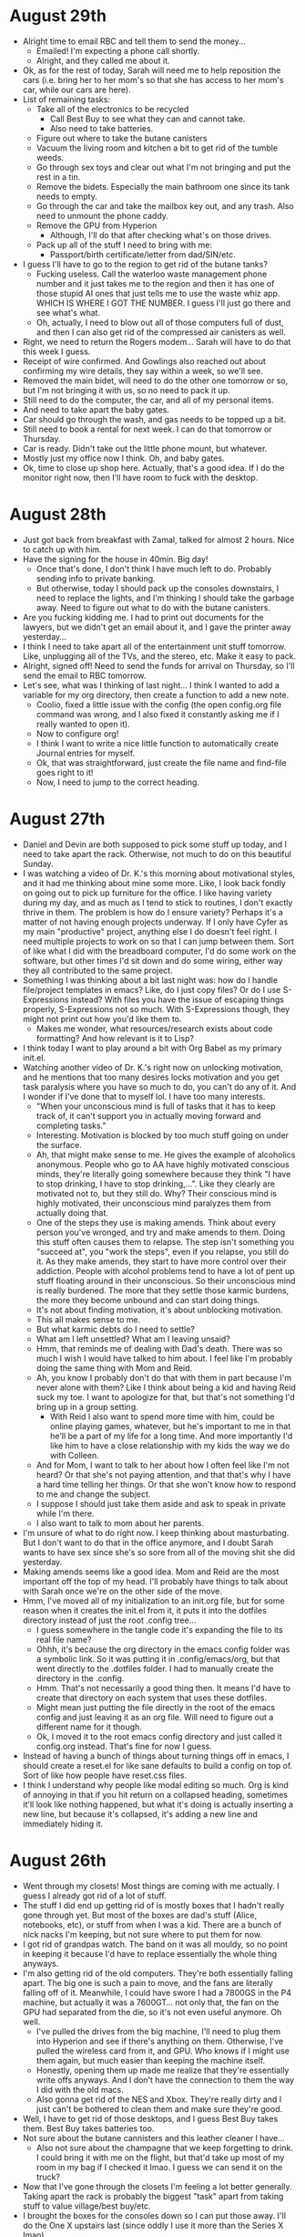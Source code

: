 * August 29th
- Alright time to email RBC and tell them to send the money...
  - Emailed! I'm expecting a phone call shortly.
  - Alright, and they called me about it.
- Ok, as for the rest of today, Sarah will need me to help reposition the cars (i.e. bring her to her mom's so that she has access to her mom's car, while our cars are here).
- List of remaining tasks:
  - Take all of the electronics to be recycled
    - Call Best Buy to see what they can and cannot take.
    - Also need to take batteries.
  - Figure out where to take the butane canisters
  - Vacuum the living room and kitchen a bit to get rid of the tumble weeds.
  - Go through sex toys and clear out what I'm not bringing and put the rest in a tin.
  - Remove the bidets. Especially the main bathroom one since its tank needs to empty.
  - Go through the car and take the mailbox key out, and any trash. Also need to unmount the phone caddy.
  - Remove the GPU from Hyperion
    - Although, I'll do that after checking what's on those drives.
  - Pack up all of the stuff I need to bring with me:
    - Passport/birth certificate/letter from dad/SIN/etc.
- I guess I'll have to go to the region to get rid of the butane tanks?
  - Fucking useless. Call the waterloo waste management phone number and it just takes me to the region and then it has one of those stupid AI ones that just tells me to use the waste whiz app. WHICH IS WHERE I GOT THE NUMBER. I guess I'll just go there and see what's what.
  - Oh, actually, I need to blow out all of those computers full of dust, and then I can also get rid of the compressed air canisters as well.
- Right, we need to return the Rogers modem... Sarah will have to do that this week I guess.
- Receipt of wire confirmed. And Gowlings also reached out about confirming my wire details, they say within a week, so we'll see.
- Removed the main bidet, will need to do the other one tomorrow or so, but I'm not bringing it with us, so no need to pack it up.
- Still need to do the computer, the car, and all of my personal items.
- And need to take apart the baby gates.
- Car should go through the wash, and gas needs to be topped up a bit.
- Still need to book a rental for next week. I can do that tomorrow or Thursday.
- Car is ready. Didn't take out the little phone mount, but whatever.
- Mostly just my office now I think. Oh, and baby gates.
- Ok, time to close up shop here. Actually, that's a good idea. If I do the monitor right now, then I'll have room to fuck with the desktop.

* August 28th
- Just got back from breakfast with Zamal, talked for almost 2 hours. Nice to catch up with him.
- Have the signing for the house in 40min. Big day!
  - Once that's done, I don't think I have much left to do. Probably sending info to private banking.
  - But otherwise, today I should pack up the consoles downstairs, I need to replace the lights, and I'm thinking I should take the garbage away. Need to figure out what to do with the butane canisters.
- Are you fucking kidding me. I had to print out documents for the lawyers, but we didn't get an email about it, and I gave the printer away yesterday...
- I think I need to take apart all of the entertainment unit stuff tomorrow. Like, unplugging all of the TVs, and the stereo, etc. Make it easy to pack.
- Alright, signed off! Need to send the funds for arrival on Thursday, so I'll send the email to RBC tomorrow.
- Let's see, what was I thinking of last night... I think I wanted to add a variable for my org directory, then create a function to add a new note.
  - Coolio, fixed a little issue with the config (the open config.org file command was wrong, and I also fixed it constantly asking me if I really wanted to open it).
  - Now to configure org!
  - I think I want to write a nice little function to automatically create Journal entries for myself.
  - Ok, that was straightforward, just create the file name and find-file goes right to it!
  - Now, I need to jump to the correct heading.

* August 27th
- Daniel and Devin are both supposed to pick some stuff up today, and I need to take apart the rack. Otherwise, not much to do on this beautiful Sunday.
- I was watching a video of Dr. K.'s this morning about motivational styles, and it had me thinking about mine some more. Like, I look back fondly on going out to pick up furniture for the office. I like having variety during my day, and as much as I tend to stick to routines, I don't exactly thrive in them. The problem is how do I ensure variety? Perhaps it's a matter of not having enough projects underway. If I only have Cyfer as my main "productive" project, anything else I do doesn't feel right. I need multiple projects to work on so that I can jump between them. Sort of like what I did with the breadboard computer, I'd do some work on the software, but other times I'd sit down and do some wiring, either way they all contributed to the same project.
- Something I was thinking about a bit last night was: how do I handle file/project templates in emacs? Like, do I just copy files? Or do I use S-Expressions instead? With files you have the issue of escaping things properly, S-Expressions not so much. With S-Expressions though, they might not print out how you'd like them to.
  - Makes me wonder, what resources/research exists about code formatting? And how relevant is it to Lisp?
- I think today I want to play around a bit with Org Babel as my primary init.el.
- Watching another video of Dr. K.'s right now on unlocking motivation, and he mentions that too many desires locks motivation and you get task paralysis where you have so much to do, you can't do any of it. And I wonder if I've done that to myself lol. I have too many interests.
  - "When your unconscious mind is full of tasks that it has to keep track of, it can't support you in actually moving forward and completing tasks."
  - Interesting. Motivation is blocked by too much stuff going on under the surface.
  - Ah, that might make sense to me. He gives the example of alcoholics anonymous. People who go to AA have highly motivated conscious minds, they're literally going somewhere because they think "I have to stop drinking, I have to stop drinking,...". Like they clearly are motivated not to, but they still do. Why? Their conscious mind is highly motivated, their unconscious mind paralyzes them from actually doing that.
  - One of the steps they use is making amends. Think about every person you've wronged, and try and make amends to them. Doing this stuff often causes them to relapse. The step isn't something you "succeed at", you "work the steps", even if you relapse, you still do it. As they make amends, they start to have more control over their addiction. People with alcohol problems tend to have a lot of pent up stuff floating around in their unconscious. So their unconscious mind is really burdened. The more that they settle those karmic burdens, the more they become unbound and can start doing things.
  - It's not about finding motivation, it's about unblocking motivation.
  - This all makes sense to me.
  - But what karmic debts do I need to settle?
  - What am I left unsettled? What am I leaving unsaid?
  - Hmm, that reminds me of dealing with Dad's death. There was so much I wish I would have talked to him about. I feel like I'm probably doing the same thing with Mom and Reid.
  - Ah, you know I probably don't do that with them in part because I'm never alone with them? Like I think about being a kid and having Reid suck my toe. I want to apologize for that, but that's not something I'd bring up in a group setting.
    - With Reid I also want to spend more time with him, could be online playing games, whatever, but he's important to me in that he'll be a part of my life for a long time. And more importantly I'd like him to have a close relationship with my kids the way we do with Colleen.
  - And for Mom, I want to talk to her about how I often feel like I'm not heard? Or that she's not paying attention, and that that's why I have a hard time telling her things. Or that she won't know how to respond to me and change the subject.
  - I suppose I should just take them aside and ask to speak in private while I'm there.
  - I also want to talk to mom about her parents.
- I'm unsure of what to do right now. I keep thinking about masturbating. But I don't want to do that in the office anymore, and I doubt Sarah wants to have sex since she's so sore from all of the moving shit she did yesterday.
- Making amends seems like a good idea. Mom and Reid are the most important off the top of my head. I'll probably have things to talk about with Sarah once we're on the other side of the move.
- Hmm, I've moved all of my initialization to an init.org file, but for some reason when it creates the init.el from it, it puts it into the dotfiles directory instead of just the root .config tree...
  - I guess somewhere in the tangle code it's expanding the file to its real file name?
  - Ohhh, it's because the org directory in the emacs config folder was a symbolic link. So it was putting it in .config/emacs/org, but that went directly to the .dotfiles folder. I had to manually create the directory in the .config.
  - Hmm. That's not necessarily a good thing then. It means I'd have to create that directory on each system that uses these dotfiles.
  - Might mean just putting the file directly in the root of the emacs config and just leaving it as an org file. Will need to figure out a different name for it though.
  - Ok, I moved it to the root emacs config directory and just called it config.org instead. That's fine for now I guess.
- Instead of having a bunch of things about turning things off in emacs, I should create a reset.el for like sane defaults to build a config on top of. Sort of like how people have reset.css files.
- I think I understand why people like modal editing so much. Org is kind of annoying in that if you hit return on a collapsed heading, sometimes it'll look like nothing happened, but what it's doing is actually inserting a new line, but because it's collapsed, it's adding a new line and immediately hiding it.

* August 26th
- Went through my closets! Most things are coming with me actually. I guess I already got rid of a lot of stuff.
- The stuff I did end up getting rid of is mostly boxes that I hadn't really gone through yet. But most of the boxes are dad's stuff (Alice, notebooks, etc), or stuff from when I was a kid. There are a bunch of nick nacks I'm keeping, but not sure where to put them for now.
- I got rid of grandpas watch. The band on it was all mouldy, so no point in keeping it because I'd have to replace essentially the whole thing anyways.
- I'm also getting rid of the old computers. They're both essentially falling apart. The big one is such a pain to move, and the fans are literally falling off of it. Meanwhile, I could have swore I had a 7800GS in the P4 machine, but actually it was a 7600GT... not only that, the fan on the GPU had separated from the die, so it's not even useful anymore. Oh well.
  - I've pulled the drives from the big machine, I'll need to plug them into Hyperion and see if there's anything on them. Otherwise, I've pulled the wireless card from it, and GPU. Who knows if I might use them again, but much easier than keeping the machine itself.
  - Honestly, opening them up made me realize that they're essentially write offs anyways. And I don't have the connection to them the way I did with the old macs.
  - Also gonna get rid of the NES and Xbox. They're really dirty and I just can't be bothered to clean them and make sure they're good.
- Well, I have to get rid of those desktops, and I guess Best Buy takes them. Best Buy takes batteries too.
- Not sure about the butane cannisters and this leather cleaner I have...
  - Also not sure about the champagne that we keep forgetting to drink. I could bring it with me on the flight, but that'd take up most of my room in my bag if I checked it lmao. I guess we can send it on the truck?
- Now that I've gone through the closets I'm feeling a lot better generally. Taking apart the rack is probably the biggest "task" apart from taking stuff to value village/best buy/etc.
- I brought the boxes for the consoles down so I can put those away. I'll do the One X upstairs last (since oddly I use it more than the Series X lmao).
- Actually, one "big" thing I have to do is go through like all of this stupid paperwork that seemingly keeps piling up.
- Just got back from walking the dog. Sarah's gone to Alex's, they're doing a pottery/make a mug thing tonight, so I doubt I'll see her until late.
- I had that thing happen again last night where it was super clear what I should be working on and all of these ideas to explore with emacs/cyfer and... now I forget them. This is actually such a common thing that I'm wondering whether or not I should start working on my own stuff in the evening and then just chilling/dicking around during the day. It seems similar to that conversation I had with Will and Suraj all those years ago about how it was weird to them that I went home at 5pm. It was just my routine. But I think the only reason I go to bed is that it feels like I should? Hell, I end up playing games in bed when I could be playing them on an actual TV... Perhaps this is a habit I should look to break?
  - Like, a benefit of working at night is that it makes more sense once I have kids. Kids will be in bed, and I can spend the day with them (and nap when they do).
  - I'm also wondering how much of that is down stream of cannabis usage in the evening making me creative?
  - Or, is it the vyvanse making me narrowly focused in the day, and then once it's worn down a bit my awareness opens up?
  - Could also be due to food? Like I eat way more in the evening, and then maybe I have energy from the food?
  - That's an interesting thought. Like, I usually avoid eating in the morning because I feel sort of bloated afterwards/or low energy as I start to digest. But that might be true for like an hour, maybe I'm more productive after?
  - Another thing is that if I want to play video games, of course I'll do it downstairs in the basement with the projector. It'd actually be better in the evening anyways since it'll be dark.
  - And my office will be on the other side of the house from the bedroom (not to mention if I do use the upstairs one, it'll be insulated from noise).
  - Not to mention Sarah tends to finish work at 5 and that's usually when she propositions me for sex. I should just spend that time through dinner on being with her.
  - I can also just sleep in if I want...
  - Although, I wonder how much my schedule will change based on the time change. Will says his days changed a lot, but then again he works east coast hours due to the markets...
- My main insight last night was that I should put off fucking around too much with Guix for now. It works. I can learn to manage packages more deeply later once I want to tie it together with Cyfer. So focus on the front end so to speak.
- The other is that I should just use Org mode for as much as possible for now. In particular babel mode with sessions. That way I can essentially work by recording my thoughts directly.
- Now that I record most of my thoughts in emacs, I find I have a mental hurdle now when all I have is my phone. Like it occurs to me to record something, but then I realize that means recording it in notes, and... I don't because it feels like I'll forget to pull it over later.
  - So it'd be nice to have like a little phone client to interface with my other devices.
  - Could be a webserver? Then connect via tailscale? Oh, I wonder if there's a phone client for that.
  - Oh cool there is.
- Now I wonder, what could I do during the day that's fucking around???
  - Playing video games
  - Fucking around with devices (BIOS updates, performance testing, etc).
  - Research?!
    - Actually, reclassifying research and reading as "fucking around" but making that an intentional decision is a great idea.
    - Although I should keep journaling when doing so. What am I thinking while reading things?
  - Reading books (haven't done that enough lately)
  - Programming, but like from a book. I actually miss doing that...
  - I'm fine doing things that require focus during the day as well, for an hour or two.
    - Like working on Rembrandt stuff
    - Leet code!
- Recording my interactions and thoughts while working on a project has a number of downstream consequences. The first is that it allows me to externalize my working memory. Helps me from getting lost too often. Second is that I can share it, and if I get stuck on something, I can post that. In fact, that's the best possible way for me to get help from people. My entire interaction history is written down!
  - Something else that occurs to me is that if I do that, I also can essentially fine tune an LLM on my interaction history. Have it predict the next steps.
  - And if people tell me something better to do, I can record their responses in the history (then have an LLM play the part of "internet commenter").
  - It also gets me in the swing of interactive development, like sitting at a REPL. Which is a big part of how I think interaction should work with Cyfer.
- I do probably eat too much due to weed lately. Although, I really need to be lifting heavy on a daily basis.
  - I should make lunch my main meal of the day again. Just like the old days. I can make steaks, veggies, whatever. And make it for Sarah's lunch too.
- Oh interesting. Dr. K. says that weed enhances the enjoyment of low dopamanergic activities disproportionately more. So like it might take a video game from a 7 to a 9 in terms of enjoyment, but it'll take staring at grass from a 2 to a 9. Problem is that then you reach for weed to alleviate boredom.
  - I don't think I'm using it to alleviate boredom though. I'm quite fine being "bored".
  - "I've been doing a lot of reading on male mental health recently. There's a reason the majority of people who struggle with marijuana addiction are men." Although is that not true for most drugs?
  - "When you're growing up you're not allowed to express negative emotion, you're not allowed to process negative emotion. People manipulate you, and you don't even know how to advocate for yourself. And so then what happens is, when you lose control of your emotions, the world punishes you for it. And so then you develop a fear of emotion, a negative thing to avoid at all costs. And then you find yourself in a situation that is inducing a negative emotion, but your whole life you've been told to fear emotion. You're told to man up and handle it, you have to learn it (but we won't teach you it by the way). And so I think that men have more issues with substance abuse than women do because a lot of it is the inability to deal with negative emotions."
  - I think that's a really good summary and I can see that being a huge problem for people, but I still find myself thinking that it doesn't resonate at all for me.
    - Like, I literally use cannabis to feel all emotions. Like, I fairly regularly get sad while high, and yet I do it knowing that that'll sometimes be the outcome, and I enjoy feeling sad sometimes...
    - And it seems to help me with work and doing things I already like. I don't really have issues with boredom, not since I was a kid. If I'm by myself I'm thinking about computing lol.
    - It's like I do it for literally the exact opposite reasons others do.
- This is a really interesting article that came up on HN today (Lisp stuff always seems to hit on weekends, funny how that is): https://gist.github.com/digikar99/b76964faf17b3a86739c001dc1b14a39
  - Ostensibly about introducing coalton to common lisp, it goes into the history of subtying vs inheritance and why an ML type system is a good way to address some of the issues with it.
- Another one of the thoughts I had last night was that emacs is essentially a super powered text user interface library. What I mean by that is that instead of treating it just as an editor to be configured, I can use it as a target for application development. That is, it'd be nice to invoke emacs from StumpWM with an expression to evaluate. Something along the lines of, "(open-cyfer-space ...)". Then, that function would create a new frame, load a specific buffer into the window, etc.
  - Another target would be a web browser, you can invoke it with a page that has javascript instead (such as a page with frames, and codemirror for the editor).
  - While a browser is portable in that everything has a browser these days, emacs is portable as a text ui over SSH for instance.
- And I was also thinking last night that if we're going to mostly just be dog fooding Rembrandt for the first little while, then we can treat emacs as our UI! Like, it'd be really cool as part of onboarding to like, clone a repository, then pass emacs an org mode file that sets up an entire self-contained environment (including SLY, etc). The org mode files themselves would be the documentation. Like you could read it to set up and use the environment. And since it's all org-mode and executable, our on-boarding materials would themselves be tests.
  - Hell, Will is already used to text like interfaces in finance. Looks like bloomberg.
  - Oh, and it should make development faster in that you can just send S-Expressions back and forth between emacs and the CL backend.

* August 25th
- Woke up this morning actually feeling like "oh shit, move is happening, I have so much shit to doooo!!!"
- So today I need to finish off whatever needs done at work, and make sure to mark my calendar and email as OoO. Also need to submit my hours for the month.
- I need to figure out utilities and water. Need to go through the list and see what else needs done as far as possession goes.
- Also need to talk to Will about staying with him, and booking a car.
- Thing is, most of what I need to do with regards to packing is going through my closets (getting rid of boxes and stuff I don't need), taking batteries and butane canisters away, and a lot of stuff I can just take to goodwill or value village (like my guitar).
- I think I should take the GPU out of Hyperion, just put it in the GPU box, should help reduce stress in transit.
- So people recommend floating for gas and fixed for electric. The city bills water through ENMAX, so might be good to have them all together.
- I'm feeling overwhelmed right now, but not really sure why... I think I want to program, but now I feel like I need to be focussing on the move.
  - Oh apparently there's a referral program with Enmax lmao. I'll talk to Will about this.
- Things to talk to Will about:
  - Staying with him
  - Booking a car/truck
  - Enmax
- I think once I move in, I need to make my office "cleaner". I'm noticing that the clutter is making me feel stressed and scattered.
- The new office will be bigger, I might want to have multiple desks. My bookshelves are going to be moved out of the office (I'll want to keep one or two for programming books).
- This is interesting, another wayland compositor written in common lisp. The guy who created it also wrote wrappers for libinput, libwayland, libxkb, etc. https://github.com/malcolmstill/ulubis
  - Interestingly, he provides two backends: drm/gbm (which is the actual backend for wayland, using kernel primitives) and sdl2 (which can be used to emulate the compositor from within X).
- Alright, signed up for enmax (via referral, dope), and signing up for them automatically signs me up for the city stuff as well. Will's bill was like $500/month which seems nuts, but maybe he uses an insane amount of electricity. If ours is like that, it's gonna be like $1000 just on property taxes and utilities let alone internet.
  - Will also recommended enterprise for car, via one of the downtown locations. I'd agree it's probably better than airport, and he offered to pick me up (it's a holiday afterall).
- I think I should eat, but I don't think I have anything to eat. Maybe mac and cheese? Depends on if there's milk/butter. Lemme check.
- I'm thinking I should set up a ~/org directory on Nebula and move the notes there. And then, set up some sort of automatic syncing. Perhaps using Super-S as the command.
  - Would be nice to have a branch labelled by the hostname. Or actually that might not be an issue, we'd just have each host as a remote.
  - Using a directory for org would make it easier to just start recording all of my stuff. Treat it as a framework to build on. So I can take notes on what I'm doing, then eventually convert them to blog posts.
  - Right now the task of "making a blog" is really hairy and involved since I need to worry about hosting, and styling, and keeping track of my posts and all of that annoying stupid stuff. Easiest way to start a blog is by just... blogging. Then, I can worry about styling separately, and hosting as a final thing.
  - Nice thing about org is that it has a parser built in with support for defining exports. That way I can just use it and eventually transform it into Cyfer expressions.
  - It'd also be kind of cool to create threads for projects. That is, instead of creating a blog post with a title, start a project, and then record my interactions and thoughts almost as tweets. Timestamps of different things. Like stream of conscious, but stream of *notes*.
- One thing that's odd about emacs on the mac, at least as far as my setup goes, is that the bold font doesn't work...
  - It's really weird. If I set the font to Berkeley Mono Variable, the default font is bold, and then the bold isn't...
  - Apparently the font code on mac is kinda fubar? This guy has a patch: https://github.com/yaglo/emacs-mac-patches/blob/main/fix_weights_and_widths.diff
  - I wonder how you can apply this patch to the *homebrew* code...
  - Ok, switched back to the non-variable font and set bold for nano-face-strong. Now it works. /abc/
  - Well, looks kind of like shit... but it'll do.
- It's really odd that I can't find much on putting shell commands in org docs.
- Ok this is a really annoying thing I've run into with Guix. When I pass a file with a package definition, it doesn't always seem to rebuild even if the contents have changed. Like there should be a new derivation but it's not doing anything...
- It'd be really cool to have the org files set up a guix container with a pure environment, and then run the commands within that environment.

* August 24th
- Spent the day in Kincardine

* August 23rd
- I need to deal with the utilities... I don't know what to choose though.
- Looks like there's an issue with the focus trap code. QA apparently found a reproducible way to have the error thrown about no tabbable items.
- For emacs, I think my next course of study will be creating a buffer with no content, then adding content to it.
- I need to fix the window management in stump. It's really fucking weird having windows on top of windows when they're transparent.
- Ooo, new BIOS available for Hyperion.
- My ego came back with a vengeance last night. Haven't encountered him in awhile.
  - A different way to frame my issues with work is that I actually do in fact get off on PS paying me to fuck around and do nothing. Like they should be honoured to pay me for doing nothing. And in fact, I won't respect them until they fire me.
- As for my own projects, it's definitely a case of not knowing what to do exactly. Doing random coding projects is something I could do, but I really want to work on something I "own". Although... Have I really thought about what I want to do? And why?
  - It could actually be a matter of feeling really daunted by the things I want to improve with the system. Or that I'll go down some sort of rabbit hole that leads nowhere, and part of me wants to understand the whole thing from the top down.
- Here are some things I want to explore:
  - Booting directly to a guile REPL. That's an option in the InitRD.
  - How stump renders the menus. They are pretty fucking ugly
  - How stump positions windows.
  - Creating a blog. This is very open ended.
- One of my biggest blockers when it comes to working with software is that I get lost really easily. What I want is essentially a breadcrumb trail of where I've visited. On the mac, I can use github to look at the source, but github is essentially symbol by symbol. On the other hand, emacs is quite nice for moving around a code base, but window management is hairy so I can only really look at one thing at a time there too. Sure I can go back, but it's a pain to look at multiple things together.
  - Obviously, emacs is tailorable to address these issues, but window management is like the most confusing part of the system.
  - I have too many ideas. And so I don't know which ones to tackle first. Because I don't know the dependency chain.
- I don't HAVE to be at the computer all day. In fact I should be walking around and doing things. I need MOTION.
  - You know what I should do actually. I should do my work task, then start going through my closets.
  - Lol, I think part of the reason I sit at the computer all day is because I have an expectation of doing so. I.e. I'm so used to having to be in one place from school and work that I've kept that going.
- Because I'm used to feeling bad about being told what to do, I don't like telling other people what to do. That's why I'm too hands off as a manager.
  - But that's dumb. People should feel privileged to work with someone so smart and creative.
- I realized last night that trying to convince myself I deserve praise and admiration doesn't really work. What's wrong is that I've suppressed the side of me that knows that it deserves it. I feel bad about being aggressive and assertive. But that's not always been true.
- Lol, do I feel bad about telling the computer what to do???
- You know, maybe we should stop trying to program. We can just LET IT GO. If you don't feel like it, don't do it bro.
- Of course I find it hard to sit down and program when I DON'T KNOW WHAT TO WORK ON. Like no shit. Programming is about converting some idea into a clear set of instructions that a computer can follow. If you don't know what you're building, how can you possibly come up with the instructions? That's why I can work out of books no problem. And it's the kind of thing that my team always found annoying when working with me. I actually need to spend time improving on fleshing out designs and clarifying what I want.
  - I think I have had a tendency to want to jump directly to code because just writing text feels like a useless endeavour, but I shouldn't. Iterative refinement starts by sketching things out and filling out details progressively.
  - Keep sketching things out until it makes sense to turn them into code. Then the coding becomes trivial.
  - Plus, I feel really comfortable writing things down now (at least to myself, look at how much shit I have here).
  - With this perspective it's clear that my issues with not working on my own stuff are completely different than those for PS.
  - I'm actually putting too MUCH weight on code and not enough on design/specifications.
- I should be ejaculating more often. I think I was afraid of not being able to have sex later in the day, but like, I can get hard after ejaculating these days. I should be cum maxxing. Ok, new project.
- You know, I could be spending all of this time masturbating because the main "project" I have ahead is having kids, and I just don't think I'll be able to do this once I have kids. So I'm indulging in it now.
- Alright, so just came. And once I do I'm immediately ready to do stuff. Maybe instead of putting orgasms off until the evening, I should just... cum early. If that's what I desire more than anything else right now, just satisfy that desire first and foremost.
- Alright focus trap addressed. Just ended up catching the error and continuing.
- RIP, I did a git pull so now geiser is building everything again. Guess I'll just go down and eat while this is going...

* August 22nd
- Respond to Telus guy. Email Mariangela.
- Was curious about defining aliases for symbols, and apparently serapeum has a defalias macro for that. Essentially it just does (setf (fdefinition ALIAS) DEF), but with some things to make documentation carry over, and shut up the compiler for certain things: https://github.com/ruricolist/serapeum/blob/c1b3ac54203c5ea4d04822fc4746b53d72550733/definitions.lisp#L103
  - Was curious how fdefinition is different from function, and essentially function is a special form while fdefinition is a function. So (function car) returns the same thing as (fdefinition 'car). So fdefinition can be given a symbol in a variable for instance.
- I still need to set up utilities as well.
- Okay, provided insurance docs to Passgo. Responded to Telus, just gotta email Mariangela now. Done.
- Something I was thinking about yesterday was that I could design a REPL in emacs using atomic windows. Instead of having one window that has a prompt at the bottom, and then having to somehow make the stuff before the prompt read-only, I could have one window for the history of commands, and a second window for the prompt. By making them atomic, emacs keeps them together. If you make the height be adjustable, then you can have the prompt take very little space (or even expandable space).
- Am I afraid of praise???
  - Hear me out. I don't like working, I spend a lot of time actively not working. Despite this, I feel like I should be working.
  - At the same time, I'm self-effacing about the things I do, things that people look on as hard I say were either obvious or easy to do.
  - There are a lot of things I'm good at, but I don't NOTICE that I'm good at them.
  - This follows somewhat from the train of thought yesterday where I don't feel a sense of accomplishment, only relief.
  - I'm not even really afraid of criticism, only praise. I don't want to be the centre of attention.
  - I do the bare minimum to get by such that I'm NOT the centre of attention.
  - I don't like being in the spot light. Part of me feels like I don't deserve it.
  - Why do I downplay my accomplishments so much?
  - Is this internalized tall poppy syndrome? Like, am I afraid of success because I was punished for it?
  - Wait, is this also why I was so afraid of dating? It felt like being in the spotlight.
- Hmm, I've been really good about writing down my thoughts, but I'm very hesitant about letting others see them.
- Maybe I don't want anyone to understand me. I like people seeing me as complex. And if I make myself visible through work or creation, I'll be opening myself up to being understood, or worse misunderstood.
- I feel incapable of defending myself. Like opening myself up is only opening myself up to harm, not good things.
- Fuck, this even happened when I was grieving dad. I put other people before me, grandma, reid, everyone. As if my loss wasn't as important as theirs.
- I keep thinking about reading the letter from dad again, but I keep not doing it because I'm afraid of crying and making a scene.
- This seems connected to my feelings about getting engaged, and buying a house, it feels like I'm doing it for Sarah and not myself. Because part of me feels like I don't deserve it. And maybe that's why I feel unappreciated. That's exactly what part of me wants.
- This is also why I don't like talking.
- The irony is that I've been super successful despite this. I have so much about me that is admirable that both mom and Sarah think I should write a book.
- If I were to start crying right now, what would happen? Sarah would come and comfort me. She won't leave me. She won't think I'm a burden.
- Lol, that's probably why I fell off playing the guitar. People will literally ask you to step into the spotlight and play.
- Perhaps it's that when you enter the spotlight, you can't predict how people are going to react. Or rather, there's a part of me that can't predict how it will go and that's scary. What's scary to me isn't that I'll be criticized for doing something, it's that I do something well and I'm criticized or that I get praised for doing something where I expect criticism.
- I don't feel worthy of praise, so I don't do work at all. Easier to deal with being admonished for not doing something than doing something and being praised for it.
- Am I looking for validation that I'm not worthy of praise, and then just... not getting that validation?
- This seems similar to my feelings: https://sashachapin.substack.com/p/stranded-on-the-space-mountains-of
  - "And, really, I thought I did love myself, or at least like myself. That’s what I thought it was when I puffed myself up by rapidly reviewing all of my credentials, pretty sentences I’d produced, muscle tissue I’d accumulated, impressive people who liked me, attractive people I’d seduced. I thought nothing of the desperate character of this process, which less resembled a luxurious spa treatment, and more resembled a hummingbird flitting between food sources but finding none nourishing."
  - "I didn’t think I was feeling self-loathing, because I thought that self-loathing was a kind of intermittent physical pain. It didn’t feel like an injury, it just felt like an essential part of who I was, as if I’d become convinced my over-tight boots were a part of my body. It felt like a permanent chore, just my full-time part-time job."
- I keep trying to convince myself that I'm worthy of love and joy, and yet I keep coming back to feeling like I'm not. It's like I'm trying to prove that to myself. "Look, let me show you."
- Perhaps it's that I have parts of me that feel unloved because I've burried them. This is a masking thing. A lot of the things I do that feel very joyful I've suppressed so thoroughly I've forgotten about them. And I'm left with only a few things that bring me a modicum of joy, but are specifically things that don't put me in the spotlight.
  - Such as reading things and absorbing information. I find this very enjoyable, and it's entirely safe.
- Do I feel like I'm not allowed to enjoy work???
  - Especially because I'm smart and make it look easy.
  - I'm reminded of the time I went to solve some problem in calculus and then went back to the class to tell the teacher I'd solved it, and like the entire class's eyes were on me, and mr. what's his face sort of saw it as amusing I guess?
- Hmm, I wonder if not feeling like I deserve praise is part of why I'm not very good at giving it either. It doesn't seem meaningful to me, so I don't return it to others because I project that same feeling onto them.
- I think my mind tends to weight negative reinforcement far more highly than positive reinforcement. I remember situations when something "bad" happened, and then cycle on it trying to understand why and how to avoid it.
- Well just reread the letter, and no wonder I've been avoiding it, dad literally says all of the things I don't believe I deserve.
- I need to figure out what to do with both the batteries and the butane canisters. Batteries I think have to go to staples, but butane might need to go to waste management.
- Interesting, so Dired actually operates by running ls synchronously and then modifies the output.
- Hmm interesting, so sly creates an inferior lisp process for sly, but then Sly mrepl is itself a process. I wonder how that works.
- One thing I'm unsure about is how emacs interacts with socket files, which I think are unix domain sockets. So like interacting with a daemon?
- Ah I was wondering why when I created a temp buffer and then called princ, it just showed the output without putting it into a buffer. That's because the example that had that behaviour actually used with-help-window which wraps with-temp-buffer-window, and with-temp-buffer-window ensures that output goes to the buffer instead.
- Interesting, so text in emacs has text properties, and when you kill text with properties, it actually brings those properties along with it. There's a similar concept called overlays though. They also mark up text, but they are more out of bounds. That is, overlays aren't copied on kill the way text properties are.
- Oh interesting, there's a chapter on packaging. Seems to talk about autoload and shit.
- Ok, so to evaluate elisp and put the result in the buffer directly, you call it with the universal prefix argument. So C-u C-x C-e.
- Ok, so it looks like the sly-mrepl connection is a pipe. It returned t for #'process-contact which means pipe. Wait no, that could also mean an ordinary process.
  - Process is real... They also don't have pids.
  - Oh interesting, so sly-mrepl-new calls #'start-process with sly-pty-<num>-<num> for the name. It provides a new buffer it creates, and then it provides nil as the program. According to the emacs lisp docs, that essentially tells emacs to spawn a new pseudo-terminal without creating a subprocess.
  - Hmm, it seems to define these things called channels.
- Interesting, so it looks like emacs starts sbcl with some commands to evaluate, that seems to tell sbcl to set up a slynk server with a random socket file.
- So apparently the mrepl just sets a text property 'read-only to text after it has been sent.
- And then it just uses comint to send the input. But how does sbcl find the pseudo terminal?
- So emacs can treat markers, buffers, strings, and functions as streams.
- I guess if I wanted to just display things, I could just use with-output-to-temp-buffer, or rather with-temp-buffer-window. Having it in help mode isn't the worst thing at first.
- After dinner I need to collapse boxes for dispersal tomorrow.
- Why do I hold myself to an unreasonably high standard?
- Trying to make sense of things is work. You just don't call it that.
- I should write leetcode daily in my language, keep writing implementations of data structures and algorithms. Synthesize it into a book (the Cyfer Space Compendium).
- Man, seeking validation and being all UwU, I'm sad helpless little boy is pretty subby behaviour bro.
  - Men take what they want. Just do it bro.
  - I need to start playing games as big fat jerk. Why am I a goody two shoes in games???
- What if you're never a dick because you're afraid you might LOVE it.
- I'm a fucking GOD

* August 21st
- Today:
  - Book flights!
  - Check on email, what else needs to be done?
  - Put time off in Ultipro
- Saw a tweet that said something like "to feel different things you have to do different things". So true.
  - I've noticed I've felt really good lately when I move around and act autistic.
  - And singing along to and really getting into music.
- "For me, fundamentally the fear of social interactions comes from the fear I'm going to do something wrong, that person will react badly, and I'll feel bad about myself. I've realised this entire calculus is broken, because you feel good or bad based on people's reactions which is something you cannot control."
  - So true.
- Jesus, the chapter on Windows in emacs is sooo looonnnngggg. I don't know how anyone could reasonably understand how it all works.
- Ah, so emacs uses 1-indexing for text. The point is from 1 to buffer-size + 1. And 1 means the point is before the first character in the text. Looks kind of weird with a bar cursor, but if you have a box cursor it makes sense (the box will appear over the first character).
- Ok flight booked. Went for a premium seat. This feels so indulgent to me. But it'll be a long day, and you'll get off the plane like immediately. Plus I'm saving so much money just going to Calgary in the first place.
- I'm not sure what to do about booking a car though. Since it's not clear when my car will be there, so who knows how long I need to book it for...
- If people find me weird, that's their problem. Lmao.
- Ok, gonna take the dog for a walk, then think I want to do a bit more reading on emacs. In particular, I'd like to read the chapter about processes, and operating system interface. How do you send data back and forth between emacs and an inferior process?
- Need to email Mariangela about my flight to book the walkthrough.
- Page 930 has a section on creating clickable text (i.e. links).
- I don't know how to reconcile the fact that I feel really lazy, but I've somehow found myself in a position where I've been awarded significant capital.
  - I feel like I don't deserve it because it feels like I didn't work for it.
  - Ah, I feel guilty about being rich because it feels like I didn't do anything, but clearly I did _something_. Millions of dollars don't generally just fall into your lap.
  - And clearly Will valued what I do, because he's the kind of guy to get rid of things that aren't performing (or at least make me know about it).
- Actually, come to think of it, perhaps my greatest contribution to Chalk was that I didn't have much in the way of emotional connection to my work. i.e. if we needed to pivot.
  - hmm, just noticed something about myself: i don't ever feel a tangible sense of accomplishment with work, only relief
  - this makes it impossible to undertake projects myself, because i can get the same feeling of relief by just abandoning projects...
  - and that goes for my feelings on the exit from the company too. i don't feel like i did anything and so i don't feel a sense of accomplishment. but instead of a feeling of relief, instead i feel guilty because i walked away with a lot of cash
  - on the other hand, perhaps my greatest trait as an entrepreneur was that i had no problem killing projects that weren't working. sunk costs be damned
  - of course when i did that, it'd piss off the employees working on those projects, because people get attached to their work!
  - and i'm just noticing now that these are the same thing. not having an emotional connection to my work makes it hard to do,
- But feeling a sense of accomplishment is a good thing? So how do I start feeling that way about the stuff I do?
  - Why don't I feel a sense of accomplishment?
  - In part, it's because I don't think what I do is worthy of praise. Or that it won't meet my expectations. Which is hilarious because I have really high standards.
  - That's perhaps really good as a manager, but I don't really like managing people lol.

* August 20th
- Juniper has the shits... yay.
- Played the new mario kart levels finally. I think it's kind of lazy that they keep adding the mario kart tour levels in, they're mostly annoying. At least the three in this pack weren't all that bad.
- I don't know why Sarah talking about the move bothers me so much. I think it's because she keeps going on and on and on about it. And sure they're things we need to think about, but they're all things that we'll just end up handling as we go through it.
- It's funny, yesterday while picking up groceries, I was telling mom about how I'm thinking of taking a sabbatical and she said I should write a book about myself. And while she was texting me that Sarah was telling me literally the exact same thing. I thought that might be kind of a weird thing to do at 30, but mom said it would help to get all of that down while it was still fresh on my mind. Which makes sense.
- Interesting read: https://jeanhsu.substack.com/p/ask-vs-guess-culture
  - "For guess-culture people, thinking about what it is you want can feel absolutely foreign, and for me, it’s been a years-long practice to continue to tap into and understand what I want, before I then try to take others’ needs into account."
    - I'm not used to getting what I want, so I've kind of turned off the part of me that wants things?
  - It feels like my family tends to operate in a guess culture fashion, whether they mean to or not. This is frustrating.
  - It reminds me of talking with grandma when I was up north a few weeks back. She said something like "do you want this now or do you want it when I die" and my response to that was "it's up to you". Then auntie was like "no, you want it now". I guess grandma was making a joke?
- Lol, was reading a list of symptoms for auditory processing disorder, and yes, that's me to a T. It's why I can't pay attention to something if there's other noise, or if people are talking I can't do anything else, and probably why I hate people giving me verbal instructions. Also why I don't like Sarah taking forever to tell me something because I literally can't do anything else.
- It's hot today. 26c in the office right now.
- Interesting, so one of the reasons you need to mark certain major modes as special has to do with what happens when you create a new buffer. By default, if you create a new buffer, the major mode of that buffer will inherit from the currently active major mode. So if you create a new buffer while you're in a lisp file, the new buffer will also be lisp. That's why things like help or dired, etc need to be marked as special, since they're major modes that aren't for text editing, so it doesn't make sense for a new buffer to take their major mode.
- Oh, I just noticed that preview uses (almost) the same shortcut as emacs for going back to where you came from. Cmd+[
- Hmm interesting. So to create a help buffer there's a macro with-help-window. That takes a buffer, or a name for a buffer (could also be a function call that returns a buffer), and then within the body, all output goes to that buffer. So generating content for a buffer is essentially like treating it as a stream.
- Emacs makes an important distinction between files and buffers. You don't edit files, you edit buffers. To load a file, you visit it. That takes a file and pulls the contents into a buffer, when you make changes to the buffer, you have to commit them separately.
- Wow, emacs is very comprehensive in its file system API. Which makes sense for a text editor I suppose.
- It's kind of interesting how something's flipped in my head recently where I went from seeing Emacs as something to get away from to something I should look at understanding. Probably because I switched to seeing it as just another Lisp implementation instead of as a weird text editor.
- Why am I seeking the approval of people who don't even know me (or even know that I exist at all).

* August 19th
- So I'm at home. Was supposed to go to the cottage today at 12, but there's a wasp nest or something right by the deck so we've decided not to bring the dog. As such, I'm at home with the dog until around 3:30 or so. Just got back from walking her.
- Just gonna spend the rest of my time relaxing.
- I wish I could more readily connect with people and enjoy their company. But it's really hard.
- You know, maybe we just need to work part time. Perhaps some of my guilt with work is that I'm putting in part time hours with full time expectations.
- Lol, why do I feel bad about not doing a job when I've known I don't want a job since literally forever.
- Oh, interesting thought. One of the reasons I probably don't talk to people about things is because I have no idea how to predict how they will respond. Specifically anything that's emotional to me or I think might make them emotional. Those experiences I don't have a script for and so I subconsciously avoid them.
  - https://www.reddit.com/r/AutisticAdults/comments/15f29ia/im_not_an_empath_why_do_other_peoples_emotions/
- People have weird hang ups with respect to drugs now that I think about it. Especially when it comes to something like cannabis. Like, because it has a noticeable effect on our mind, we put it in this weird category. But food is just as much of a drug. People are deeply affected by what they eat, perhaps untirely unconsciously.
  - Everything we consume has an effect on us, whether we know the mechanism or not.
  - You can get hung up on the effects of cannabis just as you can the effects of red meat for instance.
  - Just be aware of how you're using the environment to self-regulate.
  - Consuming a plant for its effect on your mind is no different than consuming something for the effect on your body. The difference is that we put a lot more moral weight on the effects things have on our minds than we do the effects they have on our bodies.
  - Recall, the big reason you consume cannabis is how it makes you aware of your body.
- Likewise you masturbate to self-regulate.
- Literally why I'm planning on touching myself for the rest of the afternoon is because I know this evening is going to be a sensory overload.

* August 18th
- Think I should play around with GPTel. Integrate it into my workflow. For instance:
  - Send a function body to GPT and ask it to explain it to me. Tell it that it can ask clarifying questions, or ask for the definitions of linked functions.
- This came up on HN this morning: http://dpk.io/r7rswtf
  - And someone linked to this other page on the same blog: http://dpk.io/moderncomputers
  - I put this here because I like it as inspiration for my own blog.
- Interesting. I'm reading the emacs lisp reference, and I think this is how I should have been learning emacs in the first place...
  - For instance, so in Common Lisp there are lexical variables and special variables (dynamic). Emacs lisp has the same thing, but it also adds buffer local variables, which have a binding per current buffer. This is how you store things for major modes essentially. Anyways, I always wondered what the setq-default was, and it has to do with that. There are two ways to create buffer local variables, the first is to call make-local-variable, that takes a symbol and turns it into a buffer local variable. It works just like any other special variable, just bindings are only affected in the buffer. In other buffers, the value is the global value of the symbol. That is, make-local-variable only makes the variable buffer local in ONE buffer. To make it buffer local everywhere, you call make-variable-buffer-local, that makes the variable a buffer local variable EVERYWHERE. That has the effect of making it essentially impossible to change the global value anymore since there's always a buffer in effect, so if you change it, it only affects that buffer. So to change the global value, you need to use setq-default.
  - One side effect of buffer local variables is that if you change the value in a let, and then change buffer within the let, the binding of the let changes. Which, makes sense. Just might be confusing. It's as if you switch thread in the middle of a procedure, so obviously the thread will continue with its thread local bindings.
- Should be getting a call from insurance in the next few minutes. Otherwise I should probably work on the ticket for PS today.
  - Alright, done and done. Rest of the afternoon is mine!
- Hmm interesting. There's a global variable named features that contains all of the symbols that can be used with require. Interestingly use-package uses those symbols too and expressly calls them features.
- Oh, by default emacs just shows errors in the modeline, you can enable the debugger by setting debug-on-error to a non-nil value.
- I'd really like to get rid of C-g and replace it with ESC everywhere. The only reason to use ESC instead I think has to do with using emacs at the terminal, and lol, I have yet to do that. If I were using emacs at the terminal, I'd probably be using it for different reasons entirely.
- Time to go for a walk. Going to be interesting since it's windy and chilly.
- OH, I just realized why assigning keyboard-quit to ESC on the top level map doesn't always work to quit. It's because a lot of the times I've wanted to quit, it's in the minibuffer which has its own entriely different command loop.
- Hmm, I wonder if Tetris uses its own command loop then...
- It mentions in Recursive Editing that you can add a call to debug in a function which has the effect of starting a recursive editing command loop. That way you can use it as essentially a type of break point.
- I knew this, but it's interesting to read about the fact that emacs uses ESC in place of Meta sometimes. Interestingly, the docs don't really explain the reasoning behind it, but they mention that "Keymaps do not directly record bindings for the meta characters. Instead, meta characters are regarded for purposes of key lookup as sequences of two characters, the first of which is ESC (or whatever is currently the value of meta-prefix-char). Thus, the key M-a is internally represented as ESC a, and its global binding is found at the slot for a in esc-map"
  - So there's an entirely different map for ESC.
  - Also it notes that "This conversion applies only to characters, not to function keys or other input events; thus, M-end has nothing to do with ESC end."
  - Also interesting to learn that keymaps are just lists with 'keymap in the car.
  - Oh cool, menus in the topbar come from the keymap...

* August 17th
- Things to do:
  - email Andrew
  - Look into utilities.
  - What's needed from the lawyers next?
  - What's left for the insurance?
  - Anything that Catia needs?
  - Book flights.
  - Get rid of guitar. Could give it to Mark to sell, or Sarah's mom.
- I'm feeling lonely.
  - I feel like I'm not doing enough for people. And that I'm running away from problems.
  - I feel like an outsider looking in.
- Interesting read: https://guzey.com/2022-lessons/#get-minimum-possible-sustainable-amount-of-sleep---get-enough-sleep-to-have-maximum-energy-during-the-day
  - feelings diagrams
    - be specific. what does “i feel bad” actually mean?
    - don’t judge feelings
    - keep asking why
    - if feel stuck/weird - close eyes and ask yourself what’s going on
    - some things will make sense, some won’t - it’s ok! some you don’t even believe and they are what a 15 year old you believes
- I think once I move to Calgary, I want to give the 4K monitor to Sarah, get a Dell 6K and use it solely for the PC. I realize that I essentially only use two monitors anyways, and I barely use the internal display on the Mac. So, I should orient the desk such that the 6Ks are side by side.
- The reason I don't tell Sarah my problems I have with her is that it feels like I'm attacking her and therefore not warranted.
- Remember that we need to return the key to the mailbox.
- I feel like my opinions or thoughts on things don't matter, because when I was growing up I felt like my mom never listened to me.
- This is interesting: https://evanjconrad.com/posts/how-to-feel-good
  - I feel like I'm not doing enough with the move. But, I think that's coming from Sarah, who is anxious about fucking everything. When I know, from history, that most things aren't that important to get done on time, it's okay to be patient. It'll all work itself out in the end, we can't know how everything will go ahead of time.
  - You don't have to do everything right now. Doing things later isn't bad.
  - Most tasks take far less time than you think they will anyways.
  - It's important to figure out actual deadlines, some things are time dependent. But figure those out and get them on a calendar.
- You're not addicted to cannabis. You've just developed a routine. You don't need to stop routines, you can make new ones. Maybe what you're feeling is a lack of spontaneity in your life. You used to do a lot of spontaneous stuff. Why have you stopped?
- Your mind is just an agent that gets messages from random subsystems in your brain. You're the interpreter for the messages. If they're garbage you can just throw an error lmao.
- The reason I want to take a sabbatical is because I don't want to have any expectations to meet.
  - I want that feeling of having an endless summer to just do what I want. I haven't had that since high school and I miss it.
  - In high school working on my games was probably the last time I really drove a project myself.
- Ah, the reason I hate standup is that it makes me feel bad about doing nothing.
- Listening to people speak is hard for me.
  - I find it difficult tot speak as well. That's why I find it really frustrating when people speak over me. I can't even hear my own thoughts!
- You only hate coding when you make it a job. Stop making it a job. It's an act of creation.
- I think what tends to drive me nuts about Sarah talking about the move is that she springs big things on me. I don't like unexpected work or conversations, and need time to adjust to it happening. That's why it's easier if we plan those things out. I also wish she'd write things out instead of saying them, because she tends to go on tangents or add unneccessary detail which makes me feel frustrated.
- I think I need a ritual for my cannabis consumption.
- There are many reasons I've probably stopped having as much sex (which I've written down before), but an underacknowledged one is that I haven't found it particularly fun as of late, it's mostly stressful.
- I think I need to get rid of those computers in the closet. I haven't looked at them in forever, they're in various states of disrepair, and honestly I doubt I'll ever use them again. The one with the huge case is also really annoying to deal with. There are parts I think I'd like to salvage (namely the video cards, hard drives, maybe the motherboards, but nothing else).
- Ok, responded to Hansens with VINs. While I have them, should renew mine.
  - Huh, apparently mine don't need to be renewed yet... I must have chosen 2 years last year.
- Alright, followed up with insurance. I think I just need to accept the quotes?
- Ok, followed up with lawyers, and emailed Andrew.
- And followed up with Catia.
- Reading the wikipedia article on cognitive distortions (linked from the earlier article on how to feel good). This stood out to me: "Example 2: Kevin assumes that because he sits alone at lunch, everyone else must think he is a loser. (This can encourage self-fulfilling prophecy; Kevin may not initiate social contact because of his fear that those around him already perceive him negatively)."
  - My thoughts are, is this something I do with people? Not exactly this, but I generally find people not interesting? Or rather, I doubt they'll find what I have to say interesting, so I just don't talk because I assume they won't because why bother?
- Honestly, while I like Twitter, there's a lot about it that I don't understand. For instance, I've stayed at more or less the same number of followers since I started the account back in September. Why hasn't that increased? Is it that I'm not interesting? Am I not using it the way other people do? Am I being down-weighted by the algorithm?
  - I wonder if this would change at all if I subscribed to blue.
- Apart from stuff around legal, moving funds, what have you, I'm not super concerned about the move at this point. We still have a full two weeks essentially. I should probably take off the last week of August and first week of September. Even the few days before the 30th when everything gets packed is more than enough time to go through everything I need to, and that's not even counting the weekend.
- Hmm, this was also linked by the article above and feels super relatable: https://www.facebook.com/Xuenay/posts/10153513535798662
  - "I'm starting to suspect that I may have MASSIVELY underestimated the negative motivational impact of not having a clear sense of one's next action in a project. A general goal like "I should work on my thesis some more" is way too abstract to feel yummy on an emotional, and I now think that on many previous occasions when I thought I didn't have the motivation to work on something, my "lack of motivation" was actually a lack of a clear understanding of what I could do next. Similarly, I also notice that in any activity which has felt motivating, there has also been a clear sense of the next action on every step."
  - "I'm now installing in myself a Trigger-Action Plan, "when I notice myself being reluctant to do something, check if that reluctance isn't me being uncertain of what my next action should be". But while noticing this is a necessary first step, it still doesn't indicate what one should do next. One might think that the logical next action would then be "figure out my what my next action in this project should be"... but "figure out my what my next action in this project should be" is also a vague goal without an obvious way to implement it! If I'm working on something big, sitting down and taking a while to figure out what I should do next also feels like a big, unpleasant and effortful thing to do."
  - "The first thing that comes to mind is "Stop trying to motivate yourself to work on the thing: instead just keep the project in mind and play around thinking about the different aspects of it. Focus on questions like 'what could I do about this next' and 'what parts of this feel interesting', but don't try to force any answers: just approach those questions with genuine curiosity until something interesting pops up." This seems like a somewhat promising approach that might allow one to find the next action without it feeling terribly effortful, but there are probably even better ones."
  - I've gone through these exact feelings with Cyfer. I'm like interested in a lot of different threads, but never know what to do exactly. And sitting down to figure out what to do is a big hairy thing itself.
  - The thought that first crossed my mind after reading that was "stop worrying about what to do and focus on PLAYing with it, when you're in uncharted territory, you should be exploring, which is different than working".
- I think what I want to play with next in emacs is just creating fundamental buffers and fucking around with the point.
- Hmm, the emacs manuals aren't in my info... I ran into this same problem before, and I suspect it's because I updated emacs recently.
  - Ok found it: https://github.com/railwaycat/homebrew-emacsmacport/pull/316
- The foreskin is a blanket for the glans. The glans needs to be nice and cozy after all. It deserves it.

* August 16th
- So I guess if you want a menu to show up over the content in emacs you use something called a child frame. And it looks like that's what nano uses to show the minibuffer. Which also explains why sometimes the minibuffer will appear beside the window on the mac. It's actually a separate window without any window decorations essentially.
  - Makes me curious how they'd work with StumpWM. Only one way to find out I guess.
- Hmm, maybe I should write the basic emacs commands myself. Learn the underlying functions.
  - Would be nice to have my own menu to show my own functions instead of M-x.
- Ok, well I have mini-frame installed now and it works pretty well on Nebula.
- I think I need to fuck around with the window tiling behaviours. Instead of using tab-groups, it'd be nice to just have different frames.
- I feel like I'm generally more inspired to do things in the evening... don't want to do anything right now.
- What's bothering me? What internal conflict do I have?
  - I don't want to work at PowerSchool anymore.
  - But I'm attached to having the cash flow.
  - That's probably scarcity thinking. My first thought is, will I still feel this way after the move is done? Probably.
  - Additionally, I don't know what I want to do otherwise. If I quit my job, what would I do?
  - Am I just doing stuff at the computer because I feel like I need to be at the computer?
  - If I go downstairs, I feel like I might be obligated to explain what I'm doing (Sarah will ask). I don't like explaining myself.
- I wish emacs was like common lisp where we could continue from errors. It sort of just... dies. Maybe I should just try using Lem.
- Tetris.el is only 700 odd lines. I should go through it step by step to build it out.
- It occurs to me that I can interact with Nebula from this machine. So if I want to fuck around with StumpWM, I can literally do it remotely. Saves me from accidentally breaking things...
  - Need to figure out groups too.
- I was curious so I was looking into how the indentation works for common lisp, and essentially it connects into the same system as emacs lisp, it's just that Sly does some shit to define indentation styles. It looks like you can do the exact same thing as emacs lisp where you set a symbol property in emacs, and it just uses that. But there's also a way for it to plugin to Slime so that the CL system can provide that info, but I'm not sure how that works. Maybe SLIME has some information on this that Sly inherits (the Sly code talks about Slime).
  - Hmm, it's not really all that well documented. I'm not sure how it's supposed to interface with it. And it doesn't even resolve packages all that well from the looks of it.
- It occurred to me on my walk that I could create commands in StumpWM that invoke emacs with expressions to evaluate. This could be used to create a new frame with a specific set of windows loaded. I'd just need to define the functions in Emacs.
- Oh interesting, I just stumbled on a reddit thread where the guy was having the same issue I was yesterday where the modeline didn't have a WM class: https://www.reddit.com/r/stumpwm/comments/12zes3j/how_can_i_find_property_of_message_box_and/
  - Looks like he figured out what to do.
  - Ok dope that worked!
- Let's get a nicer terminal theme.
  - Ok, got Berkeley Mono working.
- I guess I should set up a keyboard shortcut to open a terminal.
- I should go take the pictures of the monitors, cat tree, and printer.
- Took bubs for another walk and it occurred to me that I could probably build a stripped-down emacs using the C functions. I'm curious to see what those are.
- I need to take a sabbatical. I was thinking about this before the walk. I've literally been saying I need to do this forever. But it was always someday. The only thing holding me back is me. I'm afraid to take the jump. But it occurs to me that it doesn't need to be all or nothing. I can literally ask Jonathan about it. Worse case he says no.
  - I feel guilty when I'm not doing work, and why am I imposing that on myself?
  - And then I just need to do what I feel like I need to do. Follow my bliss.
  - Realistically, if I take a sabbatical, I know I'm not going to go back. But you never know.
  - I need to tell Sarah about how I'm feeling unappreciated.

* August 15th
- So today I think I need to fill out the forms from the lawyer. Should probably ask Andrew about liquidating part of the portfolio.
- I think I should install Kitty on Nebula and try out picom.
- It'd be cool to have Guix integration from within CL so I could do stuff like (guix:install package) for a CL package.
- Hmm, apparently the ROG Strix G15 Advantage Edition can take 64GB of RAM. Asus says the max is 32, but lots of people are running 64. Maybe should upgrade it for shits and giggles while you can still find DDR4.
  - $80 for a 32GB Corsair Vengeance SODIMM 3200Mhz. So $160 all in.
  - Oh damn the 7940HX3D is a 16-core chip. Boosts to 5.4Ghz.
- Remember: 1-1 with Jonathan at 1:35.
- Hmm interesting. I asked ChatGPT about the difference between C-x and C-c in emacs since it seems commands seem to go in one or other. I guess the convention is that C-x is typically used for high level emacs commands (think window management, buffer management, etc), whereas C-c is for mode specific actions (like committing something in magit, compiling in Sly). So similar to how I wanted to break out Hyper to the window manager and Super for the user.
- Alright, picom and kitty installed. Picom has like no documentation on how to use it...
- Ok cool we have gaps working. Not sure if the compositing is working though.
- Huh, stump doesn't handle the desktop background, you use a different utility for that. Someone recommended feh, but that was like 9 years ago.
- Emacs seems to have this white border around it, but it looks like it's actually something behind it since firefox seemed to show up underneath. No idea why.
  - Ah, some random config thing.
- Ok, now I have transparency working with emacs and kitty. Only thing is that it shows any window underneath emacs lmao. Need to figure out my window placement rules.
  - Also need to figure out how to turn off shadows for the modeline (and ideally make it transparent too).
  - Hmm, because the mode line is owned by the window manager, it's not listed as a client window so I can't seem to turn off shadows for it.
  - Ok, you can select it by querying for the window at location x = 0 and y = 0, but that's kinda sketch. I wonder how you add window classes to windows? Then I could make the change directly in Stump.
  - Need to set up Kitty config (specifically font and theme).
  - Should also think about adding time to the modeline.
  - I definitely understand now why having a separate compositor isn't exactly ideal. It's really quite sketchy. I'm especially wondering how this would all work out with trying to implement gestures and shit like that. Makes me think wlroots is in my future.
- I think it might be worthwhile to see if Sway works on Guix. It'd encourage me to really understand WLRoots and Wayland.
- Ok, met with Jonathan, his concern was me getting me TREE hours and speaking up more and doing some code review, lmao.
- Ok, I need to do the forms for the lawyers, fill out the rest of TIPP, and probably respond to Telus guy. Oh, and deal with the code review from Brian.
  - Hmm, need to take pictures of ID. Maybe I'll start with the code review first, get it out of the way.
- I really need to get the screen protector for the Ally, it picks up dirt like crazy.
- Alright, filled out intake form, and code review. Now TIPP and Telus.
- Remember, need to cancel our Rogers, Gas, Electricity, and Water Softener rental.
- Hmm, that's odd. The system didn't wake from sleep properly and rebooted.
- Cool just learned about how emacs lisp decides to indent functions/macros. For every symbol there's a lisp-indent-function property on the symbol plist. This is in the documentation for Macros, but it works on functions too:
  - https://www.gnu.org/software/emacs/manual/html_node/elisp/Indenting-Macros.html
  - Just call (put SYMBOL 'lisp-indent-function 'defun) for instance to make the indentation like a defun.
  - This is how it works for emacs lisp modes, not sure about for CL or Scheme though.

* August 14th
- Follow up with Insurance, Car transport, and renew my stickers (for like less than a month, good thing it doesn't cost anything now).
  - Also, book flights!
- Just got back from the Dr. She made a note to the pharmacy to allow a full refill to be renewed on Sept 1st instead of the 18th. So at least I'll get three month's worth. She didn't know any doctors in Calgary though. Cest la vie. I also bought some magnesium at Shoppers on the way back. Good chance I'm deficient again, I haven't had it in so long. Just took some, might take some more this afternoon. I really need to do all of the stuff listed above today.
- Ok, put in a request for TIPP (for property taxes). This is the service request number: Service Request Number: 23-00607815
- Need to figure out flights. Will ask Sarah to confirm with Mariangela when I should be there. Then I can book a hotel/car/flight, etc.
- Still need to figure out utilities and internet (just use Telus for now via Will's intro).
- Ok, followed up with insurance, cars, lawyers, and the city for tax. Still need to do flights.
  - Also, need to take pictures of the printer, cat tree, and monitors for the Chalk boys.
  - Otherwise, big task pre move is going through the closests. I should do that sometime this week. Most of it is just boxes, but there's personal stuff I need to go through and decide whether or not to keep it or toss it.
  - I also need to get rid of stuff like batteries, and butane canisters.
- I should do leg day today.
- Oh good, flights are cheap. Should be about $300 for a direct anytime of day from the looks of it.
- Alright, back from working out. I'm feeling really good right now. Wonder if that's magnesium or placebo.
- It occurred to me that a lot of my internal conflict boils down to not valuing the stuff I enjoy doing. I feel an intense need to do things that are valuable. Only problem is that a lot of the stuff I do could be construed as "waste of time". For instance, spending all this time configuring Guix, or working on open source code generally. Why do that when I could be working on Rembrandt, or PS work? I think that's also part of my dissonance stemming from working at PowerSchool. On the one hand, you work jobs ostensibly to produce value, but none of that work feels valuable, so I don't want to do it. Then I feel bad because they're paying me to produce value, but I'm not producing value.
  - I think this comes from a few places. First is that it's been ingrained in my head to have a job from mom since I became able to hold a job. Second, is that silicon valley/UW hustle culture runs DEEP.
  - There are two aspects to this. I don't see stuff I like as valuable, and the reason I don't see it as valuable is because it's stuff that is either socially unacceptable or people just straight up don't understand.
- What I like about cannabis:
  - Makes me feel good. Specifically, it makes me feel connected to my body in a way that I'm generally not used to. My default state is to feel disconnected or dissociated from my body. Not sure where that comes from exactly, worth discussing with a therapist.
  - It definitely makes me feel creative. I enjoy programming while high.
- What I don't like about cannabis:
  - I'm worried about addiction, and it being socially unacceptable.
  - I'm worried about increasing my use over time.
  - I'm worried about health effects, especially as relates to my heart.
- I think I want to reduce my intake of amphetamines. Specifically cutting out the booster, or just down to one for now. I also want to reduce my caffeine intake. I think I'm taking too many stimulants, in addition to cannabis.
- YOU'RE ALLOWED TO HAVE FUN!
- I should honestly start writing out all of my thoughts as I program, or even record everything in a screen capture. And per the Dr. K video I watched, I should be reflecting on things after I've done them. How do I feel about them?
- Oh, something I wanted to look at was AltGr and how that works. I figure I should understand how international keyboards work to compose characters before implementing anything like a keyboard mapper.
  - Hmm, looks like it acts essentially as a second, but distinct shift key (and can be used in combination with it).
  - That makes sense, but there are also Compose keys, which are sometimes invoked by a AltGr key combination. Compose keys act like keychords from the looks of it. You press compose, then a character then another character. That must be similar to the ISO entry system that I encountered in Emacs.
- One reason why I'm masturbating right now is almost entirely due to programming being rather unsatisfying generally. Most of the time is spent diagnosing things you don't understand and that's obviously frustrating. Means I need to learn more about the systems so that I get better at diagnosing problems.
- I actually can't think of any reason why I shouldn't masturbate as much as I do. The alternative is that I'd be surfing twitter. Actually. The main reasons not to are that it feels socially unacceptable
  - And I say this because looking back on all the times I've done it? No regrets. At all.
  - What can I say. I ADORE holding and stroking my cock.
- Perhaps my problem with Cyfer is that my frame of mind is all wrong. I'm trying to impose order on a project that is actually exploratory.
  - Come to think of it, when I was a kid, I spent most of my time on the computer just exploring software. That's the primary way I interacted with it. Software from a position of play.
  - That's sort of the fun thing about GUIs is that they encourage exploring. Whereas text interfaces are more likely to be sort of hit and miss.
  - Scratch that, the original macOS encouraged exploring. It was a very playful environment.
  - Unix feels not playful.
  - How do we make playful text interfaces?
  - My guess is that you turn them into books. I really like the way the random Lisp textbooks encourage a narrative approach to programs. That's one way to encourage play.
- I'm gonna go walk the dog. Then think I'm gonna fuck around with org-mode a bit on Nebula. It'd be interesting to start recording stuff there instead of on the Mac.
- How does Geiser index things? How can I introspect on the codebase? For instance, if I want my own interface to search for packages instead of packages.guix.gnu.org which can be kind of slow.
- Ok cool, LMDB is up on Guix and cl-lmdb as well.
  - Hmm, was curious so I looked up FAISS (for vector similarity search), and while it's there it's rather out of date. 1.5.0 which was released in late 2018, the latest version is like 1.7.4.
  - Huh, looks like Guix has the latest rocm runtime...
- Ah no wonder I'm into Lisp, it encourages an exploratory approach to programming. I'm just still learning to drop the habits I've picked up with other systems.
- Ok, back from my walk. I put CBD oil on glans before leaving, and now it's nice a loose.
- This might be because of stress due to the upcoming move and this is just how I'm trying to deal with it?
- “People with insecure attachment styles, anxious or avoidant, are more likely to be involved on either side of a coercive sexual relationship. People with avoidant attachment start having sex later in life, have sex less often, with fewer noncoital behaviors. They have more positive attitudes toward sex outside committed relationships, have more one-night stands, and are more likely to have sex just to fit into a social expectation rather than because they really want to. Avoidant attachers experience sex as less connected with their lives and their relationships.”
  - Huh, interesting. Avoidant attachment people have sex later in life... increasingly sounds like me.
- I Love Me! I Love My Life! I Love My Sex!
- It's so good when I pay complete attention to how I'm touching myself. It brings out such joy, no comparison to anything else. Just unbelievably good.
- I just had the most incredible orgasm. I was thinking about how to have an orgasm is to feel as god felt when he created the universe. Sex is the closest thing we can experience to the divine act of creation. I imagined the power of god coursing through my genitals and up through my body as if it were electricity. The feeling of pleasure was overwhelming. Who are you to fight the power of god?

* August 13th
- Birthday!
- Had sex this morning! Going to Lone Star tonight. Played a bit of Diablo IV. Good shit.
- Just got off the phone with Will. Was nice chatting.
- Was watching a system crafters stream last night about creating GUIs with Guile and GTK. I guess there's a wrapper that allows it to read XML and turn it into Scheme code.
- I guess I should try my hand at Comint mode.
- Oh, actually I should customize StumpWM a bit. I want to make splitting and moving frames a bit easier.
- I noticed the other day that Sway is in Guix. I wonder if it works... because if so that implies that we can make a window manager with WL-Roots work (seeing as it's a part of Sway).
- I think the problem with this system is that there are so many things I want to do, that I'm not sure which order to do them in, or if I'm gonna hit something that needs something else worked on. I think I should also focus on making it look decent. That'd make me want to use it. Right now it's not particularly... fun.
- Cleaned up my home config a bit. Moved a bunch of emacs packages to guix management. Oh, and set my EDITOR to emacs.

* August 12th
- Bought Diablo IV this morning and installed it on the Ally. Pretty fun so far. Typical Diablo.
- Huge thunderstorm this morning. Sarah took the dog out just in time. Got a proper downpour at timmies.
  - It's sunny now, but it says rain all afternoon...
- What do I want to do today?
  - Maybe try building Guix on the mac? Setting up a VM, then applying the same configuration. Would be a good way to see if all of my settings are good to move over.
- Yea fuck it. Let's install qemu and try out Linux on the mac.
- Alright, well updated emacs to 29.1 on the mac. That was an adventure. Everything seems to be working though.
- Ok just restarted the system. Libvirt doesn't like the XML definition for ubuntu. And it doesn't really tell me anything why.
- I don't know... it's so annoying trying to use software that breaks and gives no indication of why.
  - Well I could always just use UTM. It seems to work.
- Well, I'm kinda turned off from doing any more on this for now. Not exactly a fun time... Not sure what I want to do otherwise though.
- Hmm, there's a nixos module for asusctl. Could use that as a reference.
- Oh, GNOME works now. I wonder if it was related to my Guix home config shit.
- I should set up a keyboard macro to load my emacs config. And then bind them to super.
- Alright doing some configuration of my emacs. Setting up my shortcuts.
- Ok, lets do a keyboard macro.
  - Decided to just write the emacs lisp myself...
- Lol wtf. My fan has been going for awhile now and I'm not sure why. Turns out Guile is still doing something in the background. Looks like it's building everything from scratch again. But now guix and nonguix.
- Well this is interesting: https://archive.ph/saE0M#selection-783.0-783.490
  - "Masking can take the form of always striving to appear cheerful and agreeable (lest the Autistic person be branded antisocial and ‘awkward’), or it can take the form of becoming very deeply inhibited or withdrawn (because it’s harder to commit an egregious social faux pas if you just never say or do anything). Masking helps Autistic people disappear into the social wallpaper, which is very convenient for the people around us; it’s also an endless source of psychological torment for us."
  - The part about "being very deeply inhibited or withdrawn because it's harder to commit an egregious social faux pas if you just never say or do anything" feels super true about me.
- Honestly, the voices in my head that are saying I should be ashamed of this can shut up. The reason I'm concerned about this are: 1) I'm masturbating instead of having sex, 2) it feels socially unacceptable, and 3) I'm worried I'm using it to cover up something else (that I'm not sure what it is).
- I feel shame when I do things for myself. I feel like I should be doing things for other people, but that I'm failing at doing that. I'm not allowing myself to meet my own needs.

* August 11th
- Follow up with Insurance and Car
- Ok, so I think I understand Guix shell and ASDF/Guix a bit better. What am I working on today?
- 1-1 with Will today is at 11:30 instead of 1, so I have all afternoon to work on Guix.
- I think I need a blog... I should be sharing my findings since there's a dearth of accessible materials on Guix. And it'd be easier for me to find my own stuff if I run into the same problems again.
  - A good blog post would be recording my experience trying to build asusctl as a package. Using guix shell to set up an environment, and then slowly try to get it to build.
- I should try building a comint mode for the reader... I think that's a good next step. That'll probably lead to having a major mode.
  - Yea, it's probably good if I dive into writing some emacs lisp, learn to use it as a platform. It's not going anywhere, so it's probably a good investment to make for the future.
  - Since I'd like to start recording my stuff in Cyfer.
  - Thing is, once I start recording stuff in Cyfer, I'm gonna want to replicate it for backups.
- Alright, cleaned up my system config file a bit.
  - I should set up substitutes for it.
  - Wtf, now I'm getting a no code for module (nongnu packages linux)...
  - Hmm, none of the nongnu ones are loading...
  - guix describe isn't showing nonguix in the list of channels. No idea why not.
  - Oh, I think it's because guix home is supposed to manage it.
  - Hmm, firefox isn't a package???
  - Wtf, it's not adding nonguix as a channel...
- This system makes no fucking sense. Why is guix describe different than guix home describe???
  - I guess we need to manage the guix channels as a dotfile instead of in home. It's kind of dumb now that I think of it, it makes the channels definition dependent on the home, which is itself dependent on the channels...
  - huh, I had guix listed as a package in the home... that doesn't make sense.
  - ok, that seems to be the issue. I wonder how much of my weird shit is due to that...
  - Ok, I think I have the substitutes working, it does list it as looking at nonguix.
- I wonder if my issues with SBCL come from it being in my home.
- Okay, so if I create an SBCL package, and then open a shell with it, it'll find it so long as the system is in ~/common-lisp/cyfer-cli, since that's the default load path.
- I'm not sure how SBCL determines whether or not to show the REPL. I guess it must check if it's running within a terminal?
  - Oh, lol it doesn't. You can type directly into the inferior lisp buffer, hit enter, and it executes it lmao.
  - Oh yea it even has a prompt at the top.
  - So yea, I guess setting up a port isn't any different than connecting from Sly automatically. The difference is it uses a Unix domain socket I guess.
- Ok got a bit of a dev script set up. Gonna go for a walk now.
- Alright, back from my walk.
- I think I should set up an ASDF/Guix config to actually build an executable that we can use. It'll make interacting with comint easier I think.
- Ok, I have it set up. It's kind of annoyingly built in that it doesn't say anything if you do something wrong. Also, if you use a package file it doesn't actually seem to notice changes that need to be rebuilt unless you force it with --rebuild-cache. That's kind of dumb.
- I think I need to reorganize the repo a bit. I'll have a few different systems, the first being the core data model stuff (like the reader/printer/etc), that'll essentially be a library.
- Oh, I created a cyfer-cli/build system, but that's actually unneccessary since the guix asdf build system creates a build-operation itself. Hence why you need to include cyfer-cli:main.
  - Now I'm confused, I don't understand how it's calling main... it's not listed in the dependencies.
  - I don't know, maybe it's pulling them in somehow...
  - Or it's using the source in the store, but it might have changed?

* August 10th
- Contact RBC Insurance! I got the renewal for the car and the tenants insurance, both of which should be ending. At least they're dated for October 1st, so we'll switch them over before then.
- We have a showing at 12-12:30 today I believe. Otherwise nothing really else to do today.
- Doing some reading about Carp.
  - I guess it compiles to C. http://blog.veitheller.de/Carp.html
  - It's kind of sad that LLVM IR isn't exactly reliable as a target. It seems to change a lot?
- Was wondering what the difference between native-inputs and inputs was in Guix packages. I guess it has to do with the distinction between the build environment and the target environment. Native-inputs typically defines things that are required to build the package, inputs are required at runtime. Notably, if you're cross compiling, native-inputs will be built for the target architecture of the build machine itself, whereas the inputs will be built for the architecture of the target platform.
- Ok cool, I have an environment set up for cyfer-cli. Seems to have the dependencies list correctly.
- Alright, back from DQ while the people were looking at the house. I'm feeling kind of weird. I'm getting like tightness on the left side of my chest, but also around my back. I'm also gassy. That's probably it.
- Ok so the environment has /share/common-lisp/sbcl full of the dependencies which is good. And I can require them. But I'm not sure how to load the project itself.
  - Man, I have no idea how to get this fucking thing to load... I'm not sure why it doesn't show up in SBCL.
  - Like the central registry is NIL. I have no idea where it's loading things from...
  - It's really weird. If I run it as --development it has all of the dependencies in the search paths, but if I don't, it doesn't have any of them...
  - Hmm, when I run it in a container it works... I wonder if there's some local configuration issue or something.
  - Ok, if I run it in a pure profile it also works, so yes, that implies something's up with the environment that's causing it not to see them...
  - I can also manually install the package and it works...
  - And if I pass in any other package, it sets up a profile.
  - Maybe it's a bug that's been fixed. I'll try a guix pull
  - Hmm, the blog seems to suggest using `guix shell --container --link-profile` to open a container with the local profile included. Then you use `guix build -f guix.scm` to actually build the package, which I guess makes sense.
    - https://guix.gnu.org/en/blog/2023/from-development-environments-to-continuous-integrationthe-ultimate-guide-to-software-development-with-guix/
    - Well that's dumb, link-profile didn't bring in guix...
- I feel like something's wrong with my system... If I do guix shell vitetris, vitetris isn't there...
- I think I need to better understand how the asdf build process works with Guix. I think I understand now where it looks for things (at least by itself), but no idea where it gets those paths in the first place.
- I want to go for a walk, but it looks like it's gonna rain.
- Hmm in looking at the source for the asdf build system in Guix, it looks like cl source packages propagate their dependencies, but SBCL ones do not. I guess that makes sense. From the looks of it, if I return the source package and open a shell with it, it seems to actually be there now.

* August 9th
- People are coming to see the house at 4:30. Otherwise, there's a global townhall this afternoon, and I need to ask the team about how to handle the modal closing with ESC.
- I was thinking last night that I feel this tension between the fact that the stuff that I want to work on is really my "art", but it feels like it has no purpose? Like why am I doing it? There's a deep seated nagging in the back of my head about things being useful. I think it comes from mom. The always needing a job.
- One nice thing about having a separate daemon to manage the store is that it gives us an opportunity to build our first application that communicates using binary Cyfer expressions.
- Ok, I have my Cyfer-CLI up in a repo. I'll need to pull it to Nebula, and then maybe set up a guix profile for it?
- I was thinking it'd be really cool to have a paralax effect when moving between desktop workspaces. Like if you swipe to the right, the background image moves slightly to the right as well. So you'd need like really long images. It'd be kind of cool to have an AI do outpainting to extend an initial image.
- Alright done with townhall. I should ask the Neon team about my issue, and just get it over with.
  - Alright message posted.
- Sly REPL keybindings are now set up.
- I think I need to figure out how to configure guix profiles for development work.
- And we're done with work! Just need to send the team a message at the end of the day.
- Looks like it should be easy to develop with Guix profiles. You add a guix.scm in the directory, and then if you call guix shell with --development, it'll open a new shell with the package under development (that is all of its inputs will be in the environment).

* August 8th
- Generate a credit statement for Mark!
  - Done.
- Have a meeting with the mortgage advisors today.
- Also, once again completely forgot that Tuseday is when we do the Rembrandt weekly meeting.
- Alright, booked an appointment with Dr. Pengelly on Monday.
- I'm thinking of going through the nano.el source code step by step to see what customizations it makes. Since I do like the way it looks, I think it'll be an interesting way to learn about emacs visual customization.
- I don't know what to do today. I have that meeting in the afternoon. I also should do some work. But I'm also feeling kind of... I don't know how to describe it.
- Worked out. Deadlifts and squats.
- I think much the same way as we were having trouble understanding how to approach options stuff yesterday, I'm having trouble understanding how to approach building a desktop environment. Like do I work on my CL implementation of Cyfer first? Or dive deep into like CLX or StumpWM config. I think the issue at least with working on Cyfer is that I need my own reader (which I've implemented to be fair), but that also means needing some way to interact with it. And that's either command line, which is alright, but not ideal. Or emacs, and at least with emacs I have no idea how I'd start.
  - I guess you could combine them and try and make an interactive mode for the command line.
  - I think that makes sense. I really want to be able to store stuff in my own environment.
- Occurs to me that I can also study the tetris implementation in emacs to understand how to make "apps" with it.
- Hmm, there's this guide on mastering emacs about comint mode, which is the basic mode for interacting with shells and REPLs. https://www.masteringemacs.org/article/comint-writing-command-interpreter
  - I guess you can just call comint-run and provide it a program and it'll just go. Wonder how well that works with Cyfer as it is now.
  - Hmm weird. So I can get it running, but not if I provide it with any arguments (such as --slynk-port 5555).
  - Apparently comint mode is a pain for like the last 20% of things you'd want to do. It's super inconsistent with things. But it's probably OK as a start.
- I think I haven't been horny because I've been using my genitals for relaxation and I've kind of forgotten how to be horny?
- I think Cyfer needs to run as a daemon on the system, much like guix/nix do (since it needs to manage the store). My immediate question is, how does a Guix REPL communicate with the daemon?
  - Apparently they use Unix domain sockets.
  - Ok, so apparently on Guix you can set it with the GUIX_DAEMON_SOCKET, but that's clear on my system. Looks like the default then is /var/guix/daemon-socket/socket
- Seems like you can't really use the cl- packages if they need to build code. And I guess that makes sense, Guix should handle it. Typically there's an sbcl-cl- variant though.
- Alright, met with RBC for Heloc. Super straightforward, I'll get some signing docs. Big wup.
- Ok, should do a bit of work. Alright, confirmed that the focus traps seem to work properly. Only problem now is that when you press Escape, all of the modals close. Turns out this is an issue due to the modals adding event listeners to the Window, so they all close. I'll ask the team tomorrow about how we might fix this.
- Huh, there's a note in the StumpWM repo that CLX doesn't support the XKB extension, so xmodmap was the way to go!
- What if my aversion to doing work is that I feel like it won't be valued? Either intrinsically because it's stupid (aka my job) or because while I find it interesting, other people (my parents) don't.
- I clearly still have hang ups with respect to money. This is something to talk to a therapist about.

* August 7th
- Went to Daniel's today to work on Rembrandt. We did a bit of work building a wrapper for Polygon.io, but we're still kind of confused as to what exactly to do next. We figure it makes the most sense to just get data and then go from there. We'll figure out what we want out of it later.
- The idea is we'd pull data from Polygon (or other sources) and then transform it and save it to our own disks. Then we can retrieve it ourselves to query over. Once we have the data, then we're likely to want to process it in some way, and that should lead to a language.

* August 6th
- Went to Toronto today for lunch with Sarah's cousin Pete. Then went to a showroom for bed frames. Home now. Going to walk the dog now I guess. It's a bit drizzly. But it's likely to continue, so may as well get it over with.
- I love making myself feel good!
- I'm my best friend! It's really great being me.
- Fellow minds: https://www.reddit.com/r/masturbation/comments/11bsy7a/masturbation_is_so_satisfying/
  - "It's the best relaxing thing to do feels amazing"

* August 5th
- Back from the LAN party! Man that was a lot of fun.
- Hmm, apparently Bash uses readline to handle the shell. I was looking for how to get partial completions like if I type `cat` and then press up, I want to see previous times I entered cat rather than going to the immediately preceeding entry. I guess you can edit readline using .inputrc. That would be a good one to add to my dotfiles.
  - Ah yep, that worked. Might want to look at more options too.
- There are a few avenues to explore with Guix now. My configuration is up on Github, so I could try replicating it to another machine (such as the mac). Otherwise, I could clean up the files some more, such as breaking up my dependencies a bit instead of one big list. I'd also like to start fucking around with StumpWM some more. That will require figuring out how CL loads things with Guix. I think the issue is that the window manager has a different set of dependencies than my Home configuration for instance, so I can't just pull random dependencies in willy-nilly.
  - There's probably some more tweaking that can be done with my emacs config, but whatever. I'd like to setup some shortcuts using the super key like I have on the mac, but until StumpWM supports my keyboard layout, I'm not too enthused about doing that.
  - I'd also kind of like to understand how Guix works from startup through to the display manager. When the system boots there's a bunch of text it shows, and it makes mention of a REPL, then it shows a login screen in text, then it goes to GDM. How does that all work?
  - I guess one of the reasons I want to undestand this is that I want to know where I should introduce Cyfer.
- I think I want to figure out StumpWM. How do the dependencies get resolved? That would also mean essentially figuring out how builds work with ASDF and Guix, and maybe getting familiar with that build system will let me get familiar with other build systems as well. Eventually I'd like to get asusctl working so that I can control performance profiles, etc.
- Ok weird. So the load-module command in StumpWM doesn't seem to work because its load-path var is empty. But I can load things from ASDF just fine. The load-module function just seems to invoke an asdf action anyways, so I guess I can just use that instead.
- Ok dope! Got my first key bound to Hyper!
- Another thing I noticed is that the fonts seemed kind of blurry. I guess you can clear the fontconfig cache and it listed Berkeley Mono as being "changed", after I did that it seemed that they were sharper??? But that might be my mind playing tricks on me.
- Anyways, seems like I'm in a really good place to start improving the system!
- Back from walking the dog!
- I think now that I have essentially a blank canvas to work with (the fact that Hyper is free for adding window manager commands, and Super is free for Emacs commands), I should start looking for inspiration. What do I want it to look like? How do I want it to act?
- Took a bigger dose of CBD along with my THC and I'm feeling really nice. Very good body high.
- Another thing I was thinking is that having Cyfer as a database first and foremost is really good for configuration. For instance, I can create themes or rather colour palettes, and then have functions that convert the colours for use in emacs, or StumpWM, or Nyxt, or CSS, etc.
  - And it'd be really cool if people could share those. You could have essentially a "marketplace" (for lack of a better word) for configuration details.
- You know. I wonder if my guilty feelings around weed and masturbation are actually anxiety.
- I'm definitely more creative and aesthetically minded when high.
- You know. If we use it to experience life more fully, then that's good.
- Come to think of it. I've never really tried experimenting with high CBD doses in combination with THC. I always seem to just do plain CBD and then feel underwhelmed. Firstly, that's odd because I've never actually tried BIG doses of CBD. And second, when I have done CBD with THC, I have almost always done a 1:1 ratio of THC:CBD or greater. Never significantly more CBD than THC.
  - Like I don't ever think, "I want to get more high, I know, I'll increase my CBD levels!". It's always THC.
- Sexuality is a creative act. There's an inherent beauty in all creative acts.

* August 4th
- Cleaners here today. And it's LAN party day! Need to update the computer and install games.
- Hmm, I should read the Nix PhD Thesis. Guix draws on it a lot, since Guix is essentially just a reimplementation of Nix. I think it even uses some pieces from Nix (or it did originally).
- Ok, BIOS updated. I wonder if I can run 128GB at a reasonable frequency now with the latest AGESA.
  - Oh interesting, the new AGESA has allowed speeds up to 8000MT/s over the 6000MT/s that my kit is set up for.
  - Like, I wonder if I can get it running at 5200 like those other kits. The memory timing is really weird though. I don't know of any guides or anything that explain how to do it.
  - I guess a good test would be to see if it even posts at the JEDEC 4800MHz speed. If it can do that, then it could probably go a bit higher.
- Alright, finished with my wrap up meeting and 1-1 with Will. What do I want to do with the rest of my day? Not sure I want to do actually PS work. Can push that off until Tuesday.
- Maybe I should figure out Magit, and figure out how to organize my config files better.
  - Might be good to use src in my home for keeping everything tidy. I'll probably want a few different repos. Probably one for guix home (and config essentially). And then one for guix systems.
  - My emacs init will need to be outside of guix home, since I'll manually be editing my init.el a lot.
  - Hmm, I was wondering why there were still backup files being created by emacs beside the files that I've opened. Like beside my init.el is a init.el~. I thought no-littering would get rid of those, but it looks like you have to turn this on manually (because backups could accidentally leak secrets). One thing it suggests is having a /tmp directory mounted as a tmpfs so that they're automatically cleared on reboot. I should look into setting that up with Guix.
  - I guess the problem with /tmp being tmpfs is that it's RAM resident. So if you build software, which Guix does a lot of, you might fill that up quickly and then be out of RAM. I'm not sure how much of an issue that'd be for me though considering Nebula has 32GB of RAM.
  - I guess I could just use stow for emacs. Really, I should stick to stow for things, and only move them to Guix home when it makes sense to.
- It's interesting that the Dell 6K is almost always on sale for 3250. Makes me think that's the actual price and they just set it at 4350 so that it's not "always on sale".
- Okay, should have most of my files in .dotfiles now (and up on github). I think the next thing is to reign in my guix configuration.
- Might just make sense to keep everything in a Guix folder in my home. Probably fine to just have home, system, and channels for now. If I want to make my own channel for things, I guess that can come later. You know, it's probably not worth thinking too much about at the moment. It'll evolve as I understand it better.
  - Ok cool, got those up. I think it's time to go for a walk.
  - Alright, org-mode config added to init.el as well.
- I guess you can more or less do anything in the home.scm and system.scm files, they're just scheme files. The only thing about them is that you have to return an operating-system record for system. Not sure about home though. It has services and home-environment records. I should look into how those are read.
  - Oh, I'm just dumb. Home does return a home-environment, services is indented duh.
- Huh, so CBD doesn't seem to have tolerance issues like THC, and they are independent since THC mostly binds to CB1 receptors and CBD doesn't. I'm curious to see what a large CBD dose feels like, since it may help to cycle through them, more THC on weekends, more CBD earlier in the week.
  - CBD might down regulate CB1 receptors. So yea, I should really think about trying large CBD doses, I've never really tried before.
  - And like what's her name said on Twitter, CBD might give a really nice body high. Which is what I really want out of masturbation for instance. It's the relaxation effects.
  - It's interesting that you need to take more CBD, and it's generally cheaper, but it's harder to find high concentration oils.
- Hmmmmmmm, my prescripition renews on September 18th...
  - Should probably book an appointment with my doctor before I go.

* August 3rd
- Took the dog to daycare. Going to see Barbie tonight!
- Today I probably should do a bit of work for PS.
- Otherwise, need to think about next steps for my overall project. I think I need to plan this out a bit.
  - First thing is that I want to create an emacs major mode for interacting with the Cyfer store. I should be able to just pull up buffers as text and see them based on their hash.
  - That requires interacting with a socket to the CL process in charge of the storage. Could actually be quite a bit easier if we just have it call an executable with the hash and then its output goes directly to emacs as file.
  - I do need to setup SSH on Nebula and get it working with Github. Maybe worth learning magit too.
- Should also boot Hyperion and make sure it has all updates and stuff. And maybe install whatever games need installing.
- Cool, got buffer dimming working.
- And Ivy set up for recent buffers. I wonder how I get it to show buffers from previous sessions...
- I really need to get the keyboard changes working. I'd like to rebind my modifiers as well as swap the semicolon/colon.
- I think I need to learn to use tab-bar mode with projects, and then have tab-bars set up for each project. So, how can I get the tab-bar to display which project it is?
  - Hmm, I guess projects are based on version control. Since if I just open a random directory, it doesn't seem to notice it as a project.
  - Ok, I think I should work out and then come back to this. In particular, I need to set up git! Then set up repos for guix, and home. This is the most important thing I should be doing, since once that's ready, I can try Guix on a different machine.
  - And I honestly should be using git for this shit. Keeping track of my changes.
  - Should probably learn magit too...
- Phew! Did bench and pull-ups and that fucking wrecked me! I'm used to doing 5 reps of pullups, but I started with 10, and the next only did 7, and then 6.
- Ok, so it seems I just do SSH as usual? The home configuration is about things like known hosts.
  - I'm in!
  - I wonder how I should structure these repos. Like, home and system should probably just be in the same config no? What about emacs?
- Oh, it's easy to use xmodmap to swap keys... I can just set up an Xmodmap file in my config I guess and then have it load that.
  - Hmm, for some reason the clear command didn't actually clear one of the modifiers for some reason? But it seems to work now.
  - Simple to swap characters, and now I have the modifiers set up to mimic the mac. (Alt is now Super, and Super is now Alt).
  - That means I can set up nicer keyboard shortcuts in emacs.
  - Let's see if the modmap is loaded on start. Apparently GDM just does it? At least according to Arch wiki. But not sure if that'll be the case in Guix.
  - Hmm, it worked on a logout. Let's try a full restart though.
  - Yep!
  - Ok this is much nicer.
  - Oh, I wonder if this will work in Stump. Hmm nope. I guess I'll need to source it or something.
- Alright, I think I need to do some work. Now that I at least have xmodmap working in XFCE, I feel more comfortable there. I think my next step is to figure out how CL systems work in Guix since I'll probably be spending a lot of time with them.
  - XFCE is also kinda shit though. I really wish I could figure out what the fuck was going on with Gnome.
- Just got back from my walk. I guess I have to go pick up the dog tonight too...
- Did some work today! On top of working out, and figuring some stuff out with Guix.
- Huh, there's another BIOS update for the PC. Guess I'll be doing that tomorrow too.
- Man, my foreskin is so loose these days. Fucking great.

* August 2nd
- Things to do today: haircut, but also need to call Sheffield and make the deposit. That means I need to grab my wallet.
- Otherwise, think I need to exit StumpWM, and login with Gnome again. One thing I'd like to figure out is why ESC kills windows.
  - I also need to get my stuff up on git. It would be good to see if I can replicate everything on the mac.
  - One thing that's a bit confusing is how best to configure systems with different stuff. It's kinda weird that everything goes into an operating-system statement, it really needs to be composed.
  - I need to better manage my scheme config files as well.
  - Huh, Gnome is broken... I can't login. Gives me an error then boots me out.
  - Also, sometimes in StumpWM I get logged out. Or maybe it crashes? But no, the session is still there when I login... like the apps are all still open.
  - Ok, I've added wayland and debug flags to the GDM config.
  - It must be something in the Home? The system config hasn't really changed...
  - Ok, let's try a Guix pull and rebuild.
  - Well that didn't do anything. Still broken. Maybe check local files I guess.
  - This is so dumb. Like, it gives no indication about what failed...
  - Guess I'm stuck on Stump? This is so dumb. Maybe I can try an old boot.
  - Ok no dice on the old boot. Must be something in my home?
  - It's so dumb that it gives you no indication of where the problem is. Just expects you to divine where the errors are.
  - I guess I'll need to try another user? And if that doesn't work it implies something's wrong with the system somewhere.
  - Hmm, doesn't work with a new user either... this is so fucking bizarre.
  - I guess I can try XFCE then.
  - Alright, XFCE works... guess that'll have to do. That's so bizarre. Really goes to show that you need everything to have snapshots, not just the system installation.
    - I'll probably want to use something like btrfs or zfs for system snapshots.
- Time to workout! I think I need to stop with cardio, as much as I like it, it's really annoying to Sarah due to the squeaking.
  - And weights done!
- Just need to update some pixel values on the table MR for work. Then take a look at focus traps ticket.
- Something else I just noticed, XFCE doesn't use the system keyboard layout either...
- Ah looks like emacs keyboard-quit-escape actually deletes all other windows if there isn't just a single window.
- Something that occurred to me while working out is that I could actually do a fresh install directly on the machine by formatting the second drive and installing Guix there. I wonder how support is for dual booting?
- The guix installer just generates a system.scm file. We can do the same thing. We want to have Cyfer generate the file by composing the various attributes we want from the system.
- I think I need to understand the GExpressions and store.
  - In particular, how do I create a file and save it to the store from the REPL?
- One thing I find particularly annoying about the documentation is that it'll give code examples without listing which modules are required to use said code.
- So I guess the point about GExpressions is that they're a language that gets passed to the build server (in a sense). So it's less that you're doing this in guile, you're creating an expression to be evaluated by the store.
  - Okay, so derivations have to be buildt to see them in the store. So you take a GExp, turn it into a derivation (which I guess resolves the dependencies), then you can build it to make it exist in the store.
  - Ok, so that kind of makes sense to me now. But how do we actually use these in our home? I'm guessing a system or a home is just a derivation build?
- Once again thinking about Cyfer on thue walk. I think the distinction between irreducible and reducible remains relevant and is how I'd probably teach it. Irreducible forms are data, that is they stand exactly for themselves. That includes numbers (of various types), properties (nominal symbols), and lists (square brackets). These are so versatile, you can build representations of pretty much anything you want with them. They also have value semantics. That is, two data structures are considered equal in the mathematical sense iff they are the same atomic values or lists containing the same values (recursively).
  - An analogy I was thinking about was a grocery list. You might have a list of items (properties), and organized unders sections.
  - Of course, entering data structures and getting them back is all fine and good, but it's tedious. How can we retrieve the list without having to type it all in again. And is there a way for us to manipulate the list in some fashion? Like, if I want the first item in the list, how can I get the computer to do it for me?
  - This is where reducible forms come in. The first reducible form is the symbol. A symbol is a name that stands in for some piece of data. Its reduction is the data itself.
  - The ability to name things alone gives us a powerful way to compose data. Instead of having each section listed manually, we can break them apart into named substructures.
  - But we want more. How can we get the computer to manipulate the data structures itself?
  - What if we could name things abstractly such as the first of some list?
  - We use pairs. A pair is a simple association. The head denotes the verb, the tail the arguments. Pairs are reduced from left to right. First the head is reduced, then the list.
  - Quote only becomes relevant when working with syntax, that is, when you want to talk about code literally (i.e. storing and retrieving it).
    - It's kind of funny, but clojure essentially recognized the need for m-expressions, but it uses s-expressions for m-expressions, and m-expressions for data.
    - Also, I think it's worthwhile to have single quote instead of backquote. Quote only works differently in lists essentially.
  - Approaching things in that order makes it clear that it's a database essentially. Define (that is to modify the env) is a meta-function.
- Interesting: https://neurocritic.blogspot.com/2007/06/new-penile-homunculus.html
  - In a natural penis, there are five regions that are most sensitive to pressure/fine-touch. All five of those are routinely removed during circumcision. All of those are more sensitive than the most sensitive part on a circumcised penis (the circumcision scar).
  - I'm so happy I'm uncircumcised...
- I'm so good at pleasuring myself!
- You know, as a wealthy man who essentially finished a giant quest, no reason why I shouldn't be fucking horny. I'm a fucking stud.
- I love my penis! I love my penis! I love my penis!
  - I love stroking it.
  - I love caressing it.
  - I love gently twisting it.
  - I love pulling the skin back over the head.
- You know, I'm probably not breathing enough. Might even account for my low Vo2 that the apple watch tells me about. Reasons:
  - I'm self-conscious about my belly, so I always draw it in, even unconsciously.
  - My nose is perpetually sort of blocked. Means I can't draw in as much breath anyways.
- There's a nice cool breeze tonight, and there was last night too (I had the window open all night). AND IT'S DIVINE. Smells so nice. Feels so good on my skin.
- Masturbating is like the main way I get in touch with my body.
  - Like it's not bad to just be present with myself. How is this any different than meditating?
  - It's good to enjoy being me.
  - Where's this guilt coming from? You seem to be doing everything you want to be doing. Be real about it.
  - We want to play with computers, and play with ourself. That's exactly what we're doing, no???

* August 1st
- Once again forgot that we have a meeting to talk about Rembrandt at 10am on Tuesdays.
  - Damn, Will sure loves to talk.
  - Looks like I'll be going to work with Daniel on Monday (holiday).
- Need to book a haircut. And send Mark a statement for July.
  - Have a 1-1 with Jonathan today, but otherwise, nothing.
  - Need to hit the gym today. Should do weights.
- Need to figure out what I want to do today.
  - Probably getting the keyboard layout working properly with Stump. And click a window to make active.
  - Would be nice to have automatically generated statements for my credit line. Generating a PDF from a table of calculations...
- One thing I was thinking about last night is that I should set up a recurring service that reminds me to send texts to mom with variations on "luv you". Could hook up an LLM, and then feed her responses into it and provide response options. It wouldn't send anything, just provide me options.
  - I think iMessage just uses SQLite, Daniel has something set up to scrape messages and use it with his phone, kinda sketch, but points in an interesting direction.
- Hmm, let's think through what I need to do then. I need to tailor Stump to be more liveable. In particular, I'd like to get keyboard layouts set up properly. Firstly, by having it load directly in Stump, but later, translate it to guix and then have StumpWM load from the guix configuration. This points in an interesting direction.
  - Apart from the needing to swap control and caps lock, I'd like to swap colon and semicolon, and I'd like to set up right control and alt as different system level keys. Alt could be for layers like KMonad, and then Ctrl could be Hyper (which I think I'd need to configure as such in the system). Fn-Right Ctrl is also menu. Interesting, by default that opens M-x on emacs...
  - Need to set up the modeline for time.
  - Need to set up Berkeley mono as the font.
  - Also, need to actually upload my configuration to git! And try that out on this laptop, and eventually Hyperion.
- Ok, let's update this font.
- Actually, let's invert the scrolling of the mouse.
  - Oh interesting, scrolling behaviour is based on the input method. ChatGPT showed me how to do this with xinput. In fact, "Natural Scrolling Enabled" is a property. Looks like it's libinput.
  - Uh oh, I think I fucked something up. Won't hit the login screen now...
  - Well that's cool, was able to restart into the previous system configuration!
  - Ah, didn't have an EndSection. Let's try this again!
  - Cool, that worked!
  - It's interesting that it's not getting the correct keyboard layout.
  - This is so dumb. I have no idea how any of this is supposed to work. Like, where does run/current-system get its files from?
  - I'm so confused. I have no idea how this is supposed to work.
- Ok, walked the dog. Occurred to me that the store can just store files/dir structures, and derivations are essentially just the end product of a build process resulting in a file/dir structure. If that's the case, there's no reason not to just modify the files in place as a new store item. I guess that's what inheritance is for. The problem is then that I don't know how to make my derived version the one to use.
  - Finally, have a file added. I'm still not sure if this is really the best approach though.
  - You know, it's probably okay. What should happen is we depend on the xkeyboard-config package to plunder its content, but then install our own files instead.
- I think it's important for me to figure this out. I can't remember the last time I undertook such a large project to understand something. I see this as a test of my capabilities. If I'm having trouble figuring this out, maybe I need to develop some tools to help me! For instance, we can pull down the full repository locally, and then feed it through an embedding model to make it searchable semantically. Then, if I'm having trouble figuring something out, I can search for information relavently instead of having to Google everything (everything can be on my machine!). Then, I should hook up GPT-4 or Turbo, and create prompts to use with it to have it explain things to me. If I convert the query to an embedding, I can find relevant information and provide it as context to the LLM. (By saving the results of these, I'll be able to build up a history of examples that I could use to finetune a local model).
- I want to understand everything from boot to window manager in terms of dependencies. And the window manager should more or less implement a language.
- Not everything necessarily needs to be done in Guix. We can just use it as a target for Cyfer Scheme. We'd be storing our actual configuration all in Cyfer!
  - Cyfer is the Window Manager, or rather entire desktop environment. Might make sense to build something directly from wlroots. Build it from the bottom up. I'd like to understand login managers too.
  - I'm pretty sure the login manager has to essentially be the initial supervisor process.
  - I think what I need to do is chill out a bit, and just stick to using Gnome, and try and get really comfortable with emacs. That means setting it up so that windows work alright, and I have Common Lisp all working. My first project is essentially to start working on Cyfer on the laptop. And build it out. Once that's ready, I'll be comfortable with the environment enough in emacs to use it with a more primitive window manager like stumpwm, which would give me an excuse to integrate it with Cyfer!
